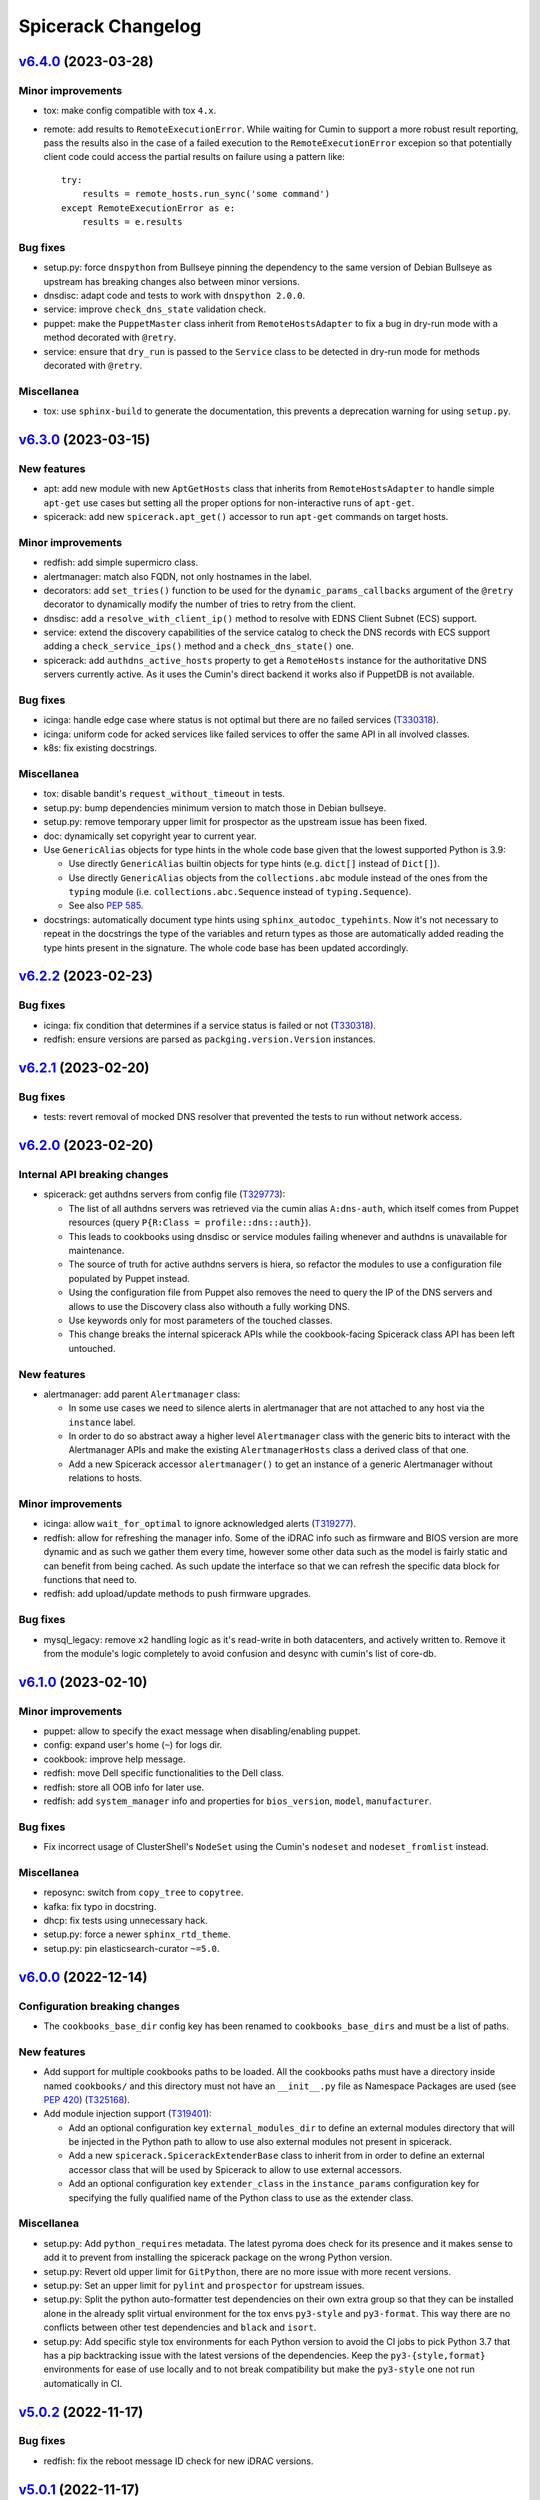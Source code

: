 Spicerack Changelog
-------------------

`v6.4.0`_ (2023-03-28)
^^^^^^^^^^^^^^^^^^^^^^

Minor improvements
""""""""""""""""""

* tox: make config compatible with tox ``4.x``.
* remote: add results to ``RemoteExecutionError``. While waiting for Cumin to support a more robust result reporting,
  pass the results also in the case of a failed execution to the ``RemoteExecutionError`` excepion so that potentially
  client code could access the partial results on failure using a pattern like::

      try:
          results = remote_hosts.run_sync('some command')
      except RemoteExecutionError as e:
          results = e.results

Bug fixes
"""""""""

* setup.py: force ``dnspython`` from Bullseye pinning the dependency to the same version of Debian Bullseye as
  upstream has breaking changes also between minor versions.
* dnsdisc: adapt code and tests to work with ``dnspython 2.0.0``.
* service: improve ``check_dns_state`` validation check.
* puppet: make the ``PuppetMaster`` class inherit from ``RemoteHostsAdapter`` to fix a bug in dry-run mode with
  a method decorated with ``@retry``.
* service: ensure that ``dry_run`` is passed to the ``Service`` class to be detected in dry-run mode for methods
  decorated with ``@retry``.

Miscellanea
"""""""""""

* tox: use ``sphinx-build`` to generate the documentation, this prevents a deprecation warning for using ``setup.py``.

`v6.3.0`_ (2023-03-15)
^^^^^^^^^^^^^^^^^^^^^^

New features
""""""""""""

* apt: add new module with new ``AptGetHosts`` class that inherits from ``RemoteHostsAdapter`` to handle simple
  ``apt-get`` use cases but setting all the proper options for non-interactive runs of ``apt-get``.
* spicerack: add new ``spicerack.apt_get()`` accessor to run ``apt-get`` commands on target hosts.

Minor improvements
""""""""""""""""""

* redfish: add simple supermicro class.
* alertmanager: match also FQDN, not only hostnames in the label.
* decorators: add ``set_tries()`` function to be used for the ``dynamic_params_callbacks`` argument of the ``@retry``
  decorator to dynamically modify the number of tries to retry from the client.
* dnsdisc: add a ``resolve_with_client_ip()`` method to resolve with EDNS Client Subnet (ECS) support.
* service: extend the discovery capabilities of the service catalog to check the DNS records with ECS support adding
  a ``check_service_ips()`` method and a ``check_dns_state()`` one.
* spicerack: add ``authdns_active_hosts`` property to get a ``RemoteHosts`` instance for the authoritative DNS servers
  currently active. As it uses the Cumin's direct backend it works also if PuppetDB is not available.

Bug fixes
"""""""""

* icinga: handle edge case where status is not optimal but there are no failed services (`T330318`_).
* icinga: uniform code for acked services like failed services to offer the same API in all involved classes.
* k8s: fix existing docstrings.

Miscellanea
"""""""""""

* tox: disable bandit's ``request_without_timeout`` in tests.
* setup.py: bump dependencies minimum version to match those in Debian bullseye.
* setup.py: remove temporary upper limit for prospector as the upstream issue has been fixed.
* doc: dynamically set copyright year to current year.
* Use ``GenericAlias`` objects for type hints in the whole code base given that the lowest supported Python is 3.9:

  * Use directly ``GenericAlias`` builtin objects for type hints (e.g. ``dict[]`` instead of ``Dict[]``).
  * Use directly ``GenericAlias`` objects from the ``collections.abc`` module instead of the ones from the ``typing``
    module (i.e. ``collections.abc.Sequence`` instead of ``typing.Sequence``).
  * See also `PEP 585`_.

* docstrings: automatically document type hints using ``sphinx_autodoc_typehints``. Now it's not necessary to repeat
  in the docstrings the type of the variables and return types as those are automatically added reading the type hints
  present in the signature. The whole code base has been updated accordingly.

`v6.2.2`_ (2023-02-23)
^^^^^^^^^^^^^^^^^^^^^^

Bug fixes
"""""""""

* icinga: fix condition that determines if a service status is failed or not (`T330318`_).
* redfish: ensure versions are parsed as ``packging.version.Version`` instances.

`v6.2.1`_ (2023-02-20)
^^^^^^^^^^^^^^^^^^^^^^

Bug fixes
"""""""""

* tests: revert removal of mocked DNS resolver that prevented the tests to run without network access.

`v6.2.0`_ (2023-02-20)
^^^^^^^^^^^^^^^^^^^^^^

Internal API breaking changes
"""""""""""""""""""""""""""""

* spicerack: get authdns servers from config file (`T329773`_):

  * The list of all authdns servers was retrieved via the cumin alias ``A:dns-auth``, which itself comes from Puppet
    resources (query ``P{R:Class = profile::dns::auth}``).
  * This leads to cookbooks using dnsdisc or service modules failing whenever and authdns is unavailable for
    maintenance.
  * The source of truth for active authdns servers is hiera, so refactor the modules to use a configuration file
    populated by Puppet instead.
  * Using the configuration file from Puppet also removes the need to query the IP of the DNS servers and allows to use
    the Discovery class also withouth a fully working DNS.
  * Use keywords only for most parameters of the touched classes.
  * This change breaks the internal spicerack APIs while the cookbook-facing Spicerack class API has been left
    untouched.

New features
""""""""""""

* alertmanager: add parent ``Alertmanager`` class:

  * In some use cases we need to silence alerts in alertmanager that are not attached to any host via the ``instance``
    label.
  * In order to do so abstract away a higher level ``Alertmanager`` class with the generic bits to interact with the
    Alertmanager APIs and make the existing ``AlertmanagerHosts`` class a derived class of that one.
  * Add a new Spicerack accessor ``alertmanager()`` to get an instance of a generic Alertmanager without relations to
    hosts.

Minor improvements
""""""""""""""""""

* icinga: allow ``wait_for_optimal`` to ignore acknowledged alerts (`T319277`_).
* redfish: allow for refreshing the manager info. Some of the iDRAC info such as firmware and BIOS version are more
  dynamic and as such we gather them every time, however some other data such as the model is fairly static and can
  benefit from being cached. As such update the interface so that we can refresh the specific data block for functions
  that need to.
* redfish: add upload/update methods to push firmware upgrades.

Bug fixes
"""""""""

* mysql_legacy: remove ``x2`` handling logic as it's read-write in both datacenters, and actively written to.
  Remove it from the module's logic completely to avoid confusion and desync with cumin's list of core-db.

`v6.1.0`_ (2023-02-10)
^^^^^^^^^^^^^^^^^^^^^^

Minor improvements
""""""""""""""""""

* puppet: allow to specify the exact message when disabling/enabling puppet.
* config: expand user's home (``~``) for logs dir.
* cookbook: improve help message.
* redfish: move Dell specific functionalities to the Dell class.
* redfish: store all OOB info for later use.
* redfish: add ``system_manager`` info and properties for ``bios_version``, ``model``, ``manufacturer``.

Bug fixes
"""""""""

* Fix incorrect usage of ClusterShell's ``NodeSet`` using the Cumin's ``nodeset`` and ``nodeset_fromlist`` instead.

Miscellanea
"""""""""""

* reposync: switch from ``copy_tree`` to ``copytree``.
* kafka: fix typo in docstring.
* dhcp: fix tests using unnecessary hack.
* setup.py: force a newer ``sphinx_rtd_theme``.
* setup.py: pin elasticsearch-curator ``~=5.0``.

`v6.0.0`_ (2022-12-14)
^^^^^^^^^^^^^^^^^^^^^^

Configuration breaking changes
""""""""""""""""""""""""""""""

* The ``cookbooks_base_dir`` config key has been renamed to ``cookbooks_base_dirs`` and must be a list of paths.

New features
""""""""""""

* Add support for multiple cookbooks paths to be loaded. All the cookbooks paths must have a directory inside named
  ``cookbooks/`` and this directory must not have an ``__init__.py`` file as Namespace Packages are used (see
  `PEP 420`_) (`T325168`_).

* Add module injection support (`T319401`_):

  * Add an optional configuration key ``external_modules_dir`` to define an external modules directory that will be
    injected in the Python path to allow to use also external modules not present in spicerack.
  * Add a new ``spicerack.SpicerackExtenderBase`` class to inherit from in order to define an external accessor class
    that will be used by Spicerack to allow to use external accessors.
  * Add an optional configuration key ``extender_class`` in the ``instance_params`` configuration key for specifying
    the fully qualified name of the Python class to use as the extender class.

Miscellanea
"""""""""""

* setup.py: Add ``python_requires`` metadata. The latest pyroma does check for its presence and it makes sense to add
  it to prevent from installing the spicerack package on the wrong Python version.
* setup.py: Revert old upper limit for ``GitPython``, there are no more issue with more recent versions.
* setup.py: Set an upper limit for ``pylint`` and ``prospector`` for upstream issues.
* setup.py: Split the python auto-formatter test dependencies on their own extra group so that they can be installed
  alone in the already split virtual environment for the tox envs ``py3-style`` and ``py3-format``. This way there are
  no conflicts between other test dependencies and ``black`` and ``isort``.
* setup.py: Add specific style tox environments for each Python version to avoid the CI jobs to pick Python 3.7 that
  has a pip backtracking issue with the latest versions of the dependencies. Keep the ``py3-{style,format}``
  environments for ease of use locally and to not break compatibility but make the ``py3-style`` one not run
  automatically in CI.

`v5.0.2`_ (2022-11-17)
^^^^^^^^^^^^^^^^^^^^^^

Bug fixes
"""""""""

* redfish: fix the reboot message ID check for new iDRAC versions.

`v5.0.1`_ (2022-11-17)
^^^^^^^^^^^^^^^^^^^^^^

Bug fixes
"""""""""

* redfish: add reboot message ID for new iDRAC versions.

Miscellanea
"""""""""""

setup.py: remove support from Python 3.7 and 3.8.
tox: remove support from Python 3.7 and 3.8.

`v5.0.0`_ (2022-11-10)
^^^^^^^^^^^^^^^^^^^^^^

Dependencies breaking changes
"""""""""""""""""""""""""""""

* Starting with Spicerack v5.0.0 the support for Python 3.7 and 3.8 is dropped. For now there are no breaking changes
  but it's not guaranteed to work with those versions anymore.

API breaking changes
""""""""""""""""""""

* constants: remove ``CORE_DATACENTERS`` constant:

  * Remove the constant from Spicerack as it's a duplicate of the one already present in ``wmflib``.
  * Convert all Spicerack code to use the same variable from ``wmflib``.
  * All the cookbooks have been already migrated to use the ``wmflib`` one.

Minor improvements
""""""""""""""""""

* ipmi: clarify that the target can also be an IP address. The ipmi module works the same as with a management FQDN.

Bug fixes
"""""""""

* netbox: update allowed state transitions:

  * As the way we use Netbox status is changed as part of the work in `T320696`_ and the ``staged`` status is not
    anymore used, update the allowed transitions based on the new `Server Lifecycle Diagram`_.

Miscellanea
"""""""""""

* mypy: remove upper limit and refactor mypy configuration to properly work with newer versions.

`v4.0.0`_ (2022-09-28)
^^^^^^^^^^^^^^^^^^^^^^

API breaking changes
""""""""""""""""""""

* redfish: use the management IP instead of FQDN to connect to the management console:

  * Some DELL hosts come with the ``idrac.webserver.HostHeaderCheck`` setting set to ``1``, that prevents to connect
    to the Redfish API unless the hostname is set in the configuration, creating a chicken and egg problem to automate
    the initial setup of the hosts.
  * To prevent this switch the whole module to use directly IPs for now. We might want to improve this later setting
    the hostname in the iDRAC settings and then switching to use the FQDN once that is configured, but because most of
    the automation will be already done by that time it's not clear if it would be a real win.
  * [BREAKING API] this changes the ``spicerack.Spicerack.redfish()`` signature to require a hostname instead of a
    management FQDN and also makes the username parameter optional, defaulting to use ``root``.
  * [BREAKING API] this changes the ``spicerack.redfish.Redfish`` class signature to require a hostname and management
    IP address instead of a single parameter with the FQDN. Although breaking, no cookbook usage should instantiate
    this class directly, but always via the above accessor.

Minor improvements
""""""""""""""""""

* icinga: add explicit support of the DRY-RUN mode (`T315537`_):

  * While the DRY-RUN compatibility of the ``icinga`` module was guaranteed by the ``remote`` module, there was a
    usage of the ``@retry`` decorator that wasn't able to detect when in DRY-RUN mode and accordingly reduce the
    number of retries.

* Bump ``pynetbox`` dependency to ``~= 6.6`` (`T310745`_).
* netbox: enable pynetbox threading (`T311486`_).

Miscellanea
"""""""""""

* doc: fix ``sphinx_checker`` script for Python 3.10.
* doc: add an example on how to use the ``TOX_SKIP_ENV`` environmental variable to run only certain tox environments
  when in development.
* doc: improve documentation of the ``CookbookBase`` classes usage.

`v3.2.1`_ (2022-08-31)
^^^^^^^^^^^^^^^^^^^^^^

Bug fixes
"""""""""

* elasticsearch_cluster: simplify routine to start masters last. Due to the multiple clusters an host can be a master
  in one instance and a child of another instance, bringing the process to a halt using the previous logic. The new
  logic returns all the hosts that are child for all instances first and after that the remaining ones that are
  master for at least one instance.
* peeringdb: minor fixes:

  * Make the ``Spicerack.peeringdb()`` accessor more flexible allowing the configuration file to miss non mandatory
    keys.
  * Add tests for the ``Spicerack.peeringdb()`` accessor.
  * Use empty string as default value for the token to avoid the ``Optional`` type.
  * Fix mypy ignore for type mismatch.
  * Fix various docstrings.

Miscellanea
"""""""""""

* CHANGELOG: fix typos and uniform format.

`v3.2.0`_ (2022-08-18)
^^^^^^^^^^^^^^^^^^^^^^

New features
""""""""""""
* peeringdb: add a new module to interact with the PeeringDB API.

Minor improvements
""""""""""""""""""

* elasticsearch_cluster: ensure to restart masters one at a time.

Miscellanea
"""""""""""

* flake8: move flake8's configuration all into ``setup.cfg``.

`v3.1.1`_ (2022-07-26)
^^^^^^^^^^^^^^^^^^^^^^

Bug fixes
"""""""""

* k8s: Increase retry value to prevent timeouts.

Miscellanea
"""""""""""

* Add support for python 3.10.

`v3.1.0`_ (2022-07-20)
^^^^^^^^^^^^^^^^^^^^^^

Minor improvements
""""""""""""""""""

* redfish: add support to check the reboot of the DELL iDRACs:

  * add a ``most_recent_member()`` method in the ``Redfish`` class to return the most recent message from an API reply
    with members from Dell.
  * add a ``last_reboot()`` method to the ``Redfish`` class to get the time of the last DELL iDRAC reboot.
  * add a ``wait_reboot_since()`` method to the ``Redfish`` class to poll until the DELL iDRAC comes back online after
    a reboot.

* redfish: add property for the ``HttpPushURI`` url, needed for pushing firmware to the DELL iDRACs.
* redfish: add a ``generation`` property to the ``Redfish`` class to represent the DELL iDRAC genration i.e.
  ``13`` == ``idrac8``, ``14`` == ``idrac9``, and allow us to implment workarounds for older generations.
* redfish: add a ``fqdn()`` getter property and ``__str__()`` method to the ``Redfish`` class:

  * When passing around a ``Redfish`` instance it's useful to know what host it represents as such add a getter for
    the FQDN property and update the ``__str__()`` metbod to also return the FQDN.

* k8s: Add ``KubernetesNode.taints`` propertry to return the taints of a node.
* k8s: Retry checks for expected pods on drain as in some cases (e.g. pods not catching ``TERM``) it might take a while
  for pods to actually terminate. Retry the check for expeced pods to reduce the chance for errors.
* k8s: Retry pod evictions on ``HTTP 429`` from API server:

  * An ``HTTP 429`` response from the API server means that the eviction is not currently allowed because of a
    configured ``PodDisruptionBudget`` or a API server rate limit was hit. Retry ``evict()`` calls in both cases 3
    times with exponential backoff.

* tests: reduce runtime by more than 80%:

  * The logging module setup performed in the ``spicerack._log.setup_logging()`` function is not automatically reset by
    pytest, leading to slowness in some tests, in particular those with a lot of output, for example due to a lot of
    retries.
  * Add a ``_reset_logging_module()`` funtion in the tests for the ``_log`` module that removes all exisiting filters
    and handlers to both the root and the IRC loggers.
  * Call the ``_reset_logging_module()`` function in the teardown of every test that directly or indirectly calls the
    ``spicerack._log.setup_logging()`` function.
  * This reduces the runtime of the unit tests by more than 80%, in my local environment for example it went from ~150s
    to ~25s for the 825 tests run.

Bug fixes
"""""""""

* redfish: better compare Dell SCP attributes:

  * When comparing Dell SCP attributes for the configuration, consider them identical if they are a comma-separated
    list both if the separator is just the comma or comma+space. Some versions of iDRAC return the values comma+space
    separated when getting the current configuration.

* tests: fix ``caplog`` usage:

  * Make sure to use ``caplog.at_level()`` every time the pytest caplog fixture is used to ensure the reliability of
    the test itself and to avoid altering the level for other tests.
  * Rename the ``argparse.py`` test cookbook to ``argparse_ok`` to prevent any conflict with the stdlib argparse
    module.

`v3.0.0`_ (2022-06-28)
^^^^^^^^^^^^^^^^^^^^^^

API breaking changes
""""""""""""""""""""

* ganeti: refactor the Ganeti module to support the new data model in Netbox:

  * With the new representation of Ganeti data in Netbox, the hardcoded matching between cluster names and Ganeti
    RAPI FQDN endpoint would not work anymore.
  * Refactor the module to gather the data directly from Netbox.
  * This requires the addition of a custom field ``ip_address`` for the virtualization cluster groups model that
    connects it to the Ganeti RAPI VIP "svc" DNS name that is assigned to the related IP address in Netbox.
    The custom field has been already added and populated in Netbox in production.
  * The main benefit is the removal of the hardcoded mapping between clusters and their groups (rows/racks).
  * Add a new ``get_cluster()`` and ``get_group()`` methods in the ``Ganeti`` class to get a new ``GanetiCluster``
    or ``GanetiGroup`` dataclass instances that represent the data required to identify the related resources.
  * Removed the hardcoded magic logic that mapped a row ``A`` to a Ganeti group ``row_A`` as we're moving away from
    row-level redundancy at the network layer towards a rack-level redundancy model. This allows to rename the Ganeti
    groups at anytime freely.

Minor improvements
""""""""""""""""""

* icinga: ensure that the downtime was applied (`T309447`_):

  * Add a ``wait_for_downtimed()`` method that polls the Icinga status to ensure that the hosts got downtimed.
  * Do this best effort, just logging a warning for now in case the downtime can't be verified.

Bug fixes
"""""""""

* redfish: make task polling work with older models that set the end time to Unix epoch at the task start.

Miscellanea
"""""""""""

* log: stop suppressing logging exceptions, that were silenced in the logging configuration.
* doc: fix intersphinx links.

`v2.6.0`_ (2022-06-07)
^^^^^^^^^^^^^^^^^^^^^^

Minor improvements
""""""""""""""""""

* redfish: Assume all ``GET`` and ``HEAD`` requests are read-only and anything else is potentally read-write.
* redfish: allow to submit tasks with ``DELETE`` as some Redfish REST API DELETE actions do submit jobs. The
  ``submit_task()`` method accepts an HTTP method different than ``POST`` now.
* netbox: update netbox to use internal discovery address as it got migrated from a public IP to the discovery
  infrastructure.

Miscellanea
"""""""""""

* doc: set default language as Sphinx 5.0+ requires language to not be None when warnings are treated as errors.
* pylint: remove unnecessary comments. The latest pylint has moved the ``no-self-use`` reported issue to an optional
  plugin. We don't need to enable it, hence removing the unnecessary comments.

`v2.5.0`_ (2022-05-26)
^^^^^^^^^^^^^^^^^^^^^^

API breaking changes
""""""""""""""""""""

* redfish: update signature of the ``request()`` method to support dynamic keyword arguments that will be passed
  directly to the requests library:

  * Although this breaks backward compatibility of the existing API for the ``request()`` method, it's not currently
    used directly anywhere and so it was deemed ok to not justify a new major release for this.
  * In particular the previous ``data`` parameter that was passed to requests's ``json`` parameter would now be passed
    to request's ``data`` parameter, so not being automatically converted to JSON. Existing calls have been modified to
    call ``requests()`` with a ``json`` parameter instead.

New features
""""""""""""

* service: add new module to expose Puppet's ``service::catalog``:

  * Add a new module to load the Puppet ``service::catalog`` hieradata structure into Spicerack.
  * Part of the abstractions allow to access in a more programmatic way the properties of a given service.
  * It also allow to ``depool``/``pool`` (and related context manager) a service in the DNS Discovery realm.
  * It also allow to ``downtime`` (and related context manager) a service in a given datacenter in Alertmanager.
  * See the `service module example usage`_.

Minor improvements
""""""""""""""""""

* reposync: improve git push error handling catching more possible git errors.
* ganeti: add a ``startup()`` method to startup a Ganeti VM (`T306661`_).
* ganeti: add ``set_boot_media()`` method to modify the instance boot media and change it between disk and network
  (PXE) (`T306661`_).
* ganeti: print the output of a Ganeti VM creation while it's being created so that it gets printed live and not at
  only at end.
* dhcp: add to the ``DHCPConfOpt82`` and ``DHCPConfMac`` classes a ``media_type`` parameter:

  * This new ``media_type`` parameter will allow use to easily choose PXE boot media other then the default debian
    installers. Specifically this will allow us to create cookbooks to test specific point releases as well as
    rescue and secure-wipe options.

Bug fixes
"""""""""

* mediawiki: Mediawiki APIs now are only listening only on HTTPS, call the siteinfo API in HTTPS.
* remote: increase the wait for reboot timeout (`T307260`_):

  * In some cases, in particular during reimages, the reboot time can take longer. Increase the limit for now as in most
    cases this will not change anything as the check will succeed way before the timeout.

Miscellanea
"""""""""""

* tests: fix yaml file indentation.
* documentation: fix typo.
* setup.py: mark the module as typed so that mypy can type check calls in other tools that are importing this library.

`v2.4.1`_ (2022-04-12)
^^^^^^^^^^^^^^^^^^^^^^

Minor improvements
""""""""""""""""""

* elasticsearch_cluster: don't wait for green on first node.
* alertmanager: improve downtime:

  * Allow to pass hosts with already a specific port. If the port is present no port-related regex is added, if the
    port is not present the port-related regex will be automatically added.
  * Optimize the regex adding just once the port regex at the end if all hosts don't have the port specified.
  * Add a matchers parameter to the ``downtime()`` and ``downtimed()`` methods to allow to perform additional filtering
    adding additional matchers.
  * Raise an error in case an additional matcher is trying to target the instance property.

Bug fixes
"""""""""

* alertmanager: fix downtime:

  * Fix the way the matchers for the silence are created. Because AlertManager and Prometheus will evaluate all
    matchers in AND, we can only add one single matcher for the instance property, that has to match all given hosts,
    as opposed to the current implementation that was adding one matcher per host.

`v2.4.0`_ (2022-04-04)
^^^^^^^^^^^^^^^^^^^^^^

New features
""""""""""""

* k8s: add a new module with initial support for Kubernetes that supports draining a node (`T300879`_).
* spicerack: add a new ``Spicerack.thanos()`` accessor to get an instance of ``wmflib.prometheus.Thanos``.
* ipmi: add a ``remove_boot_override()`` method to clear any BIOS boot parameter override because some hosts don't
  automatically clear that after a reboot.

Minor improvements
""""""""""""""""""

* ipmi: improve the ``force_pxe()`` method changing the way it sets the Force PXE bit in the BIOS boot parameters to
  force the reset of the valid flag after a reboot and consider the valid flag as harmless anyway (`T304434`_).

Miscellanea
"""""""""""

* pylint: fix newly reported issue.

`v2.3.3`_ (2022-03-17)
^^^^^^^^^^^^^^^^^^^^^^

Minor improvements
""""""""""""""""""

* reposync: don't catch the ``RepoSyncNoChangeError`` allowing the calling cookbook to decide what to do in case of
  no changes in the repository.
* reposync: add a ``force_sync()`` method to perform a force push from the local repository to all remotes.

`v2.3.2`_ (2022-03-10)
^^^^^^^^^^^^^^^^^^^^^^

Bug fixes
"""""""""

* alertmanager: add missing support for dry-run mode.
* reposync: make tests run quicker:

  * Some tests were using ``192.0.2.1`` as a git remote, that doesn't fail immediately, at least on macOS. Replace it
    with a non-existent local path.

`v2.3.1`_ (2022-03-10)
^^^^^^^^^^^^^^^^^^^^^^

Minor improvements
""""""""""""""""""

* spicerack: make ``http_session`` more flexible:

  * Instead of updating the signature with the new parameters available in wmflib, relax the signature here in
    spicerack and delegate to wmflib what are the accepted parameters.

Bug fixes
"""""""""

* alertmanager: do not retry on HTTP 500 responses:

  * The Alertmanager API can respond with an HTTP Status Code of 500 on some requests with a valid JSON response,
    although there was no server error (i.e. trying to delete an already deleted silence).
  * Do not retry on 500 responses, allowing requests to get a proper response and then let the module itself decide
    what to do based on the content of the response.

`v2.3.0`_ (2022-03-09)
^^^^^^^^^^^^^^^^^^^^^^

Minor improvements
""""""""""""""""""

* alertmanager: catch the already deleted silence error (`T293209`_):

  * The Alertmanager API, when trying to delete an existing silence, returns 500 with a JSON string message in the
    case of an already expired or deleted silence.
  * On delete, catch the exception and just log a warning message in case the silence has been already deleted / is
    already expired.
  * In orther to achieve this, change the ``AlertmanagerError`` exception to accept an optional parameter with the API
    response object.

* elasticsearch_cluster: load the configuration from a yaml file, remove the hardcoded one (`T278378`_).

Miscellanea
"""""""""""

* spicerack: use the private property for the config dir within the class, for coherence.

`v2.2.0`_ (2022-03-08)
^^^^^^^^^^^^^^^^^^^^^^

New features
""""""""""""

* alertmanager: introduced a new module to manage resources on AlertManager (`T293209`_):

  * It has an ``AlertmanagerHosts`` class that currently supports creating a silence (downtime in Icinga terminology)
    and removing it given its ID. It also provides a context manager to perform the silence similarly to the icinga
    module.

* alerting: introduced new alerting module with an ``AlertingHosts`` class as a wrapper around the ``IcingaHosts`` and
  ``AlertmanagerHosts`` classes so that the same actions are performed on both instances.
* spicerack: add accessors for the new ``AlertmanagerHosts`` and ``AlertingHosts`` classes as ``alertmanager_hosts``
  and ``alerting_hosts`` respectively. The preferred way is to use the ``alerting_hosts`` accessor so that actions like
  the downtime are performed on both systems.

Bug fixes
"""""""""

* redfish: fix the default value for the ``allow_new_attributes`` parameter of ``RedfishDell.scp_dump()``.

`v2.1.0`_ (2022-03-03)
^^^^^^^^^^^^^^^^^^^^^^

New features
""""""""""""

* reposync: add new module to manage syncing of automatically generated repositories.

Minor improvements
""""""""""""""""""

* redfish: ``DellSCP``, allow creation of new entities:

  * So far the ``DellSCP`` class allowed only to modify existing attributes in existing components.
  * When dealing with a ``DellSCP`` configuration, there are cases in which it might be necessary to create attributes
    that do not exist in the current configuration. For example when changing the boot mode between ``Bios`` and
    ``Uefi`` a long list of attributes disappear/appear in the configuration.
  * To allow this use case an ``allow_new_attributes`` keyword only parameter has been added to the constructor to
    explicitly allow new attributes, keeping the existing behaviour of typo-protection if that is not passed.
  * Another possible use case is to start from a configuration and create a components section from scratch.
  * To allow this use case an ``empty_components()`` method was added that, while keeping the rest of the configuration
    intact, empties the existing components and from there allows to set new attributes, transparently creating any
    missing component.
  * Add the ``allow_new_attributes`` parameter to ``RedfishDell.scp_dump()`` to enable this new feature when dumping a
    configuration.

Bug fixes
"""""""""

* dhcp: fix lowercase serial tag matching.

Miscellanea
"""""""""""

* setup.py: temporary limit redis library:

  * The latest ``redis`` release v4.1.4 creates some dependency issue, for now limit the upper version as we're anyway
    using v3 in production as that's the version up to Debian Bullseye.

* setup.py: upper limit for black:

  * On Debian bullseye ``elastcisearch-curator`` latest release dependencies have a conflict with black's dependencies
    and it's not possible to put an upper limit to ``elastcisearch-curator`` because previous version don't build
    properly on Bullseye from pip (the debian package version of it has a patch to override its dependency constraints).
  * To prevent conflicts force an upper limit on the black version for now.

* bandit: ignore hardcoded password in tests:

  * Ignore the ``B105:hardcoded_password_string`` and ``B106:hardcoded_password_funcarg`` checks in test directories.
  * Removed related #nosec comments unnecessary now.

* prospector: ignore deprecation message:

  * The latest ``prospector`` issues a deprecated message for the ``pep8`` and ``pep257`` tools that have been renamed
    to ``pycodestyle`` and ``pydocstyle`` respectively. The new names are incompatible with ``prospector < 1.7.0``,
    so for now keep the old names and disable the deprecation warning.

`v2.0.0`_ (2022-02-15)
^^^^^^^^^^^^^^^^^^^^^^

API breaking changes
""""""""""""""""""""

* management: removed module, it was deprecated in v1.0.0.

New features
""""""""""""

* spicerack: allow to execute another cookbook from within a cookbook:

  * Add the capability from within a cookbook to call another cookbook with custom parameters using the
    ``run_cookbook()`` method in the Spicerack class.
  * The called cookbook will be executed with the same global options with which the current cookbook is running with
    and will log in the same file of the current cookbook run.

Minor improvements
""""""""""""""""""

* redfish: better support of parsing JSON responses (`T299123`_):

  * In some older Dell servers the Redfish API sometimes replies with different casing for the ``MessageId`` key, like
    ``MessageID``.
  * It's also possible that Oem custom messages are reported in the same replies with a different structure.
  * Skip the Oem messages and try both keys cases when parsing the reply.

* redfish: improve support for DRY-RUN mode:

  * In DRY-RUN mode allow read-only requests to be performed (only GET and HEAD) but return a dummy successful
    responses in case of an exception raised by requests (timeout, connection error, etc).
  * In DRY-RUN mode don't allow read-write requests and return a successful dummy response instead.
  * In various methods return a dummy response in DRY-RUN mode.

* dhcp: case-insensitive match of the serial number for the Dell management DHCP requests:

 * When matching the serial number in the DHCP request for the management interfaces of Dell servers, match them in a
   case-insensitive way because the data sent varies between hosts (``idrac-ABC1234`` or ``iDRAC-ABC1234``).

Miscellanea
"""""""""""

* setup.py: the latest v2.2.0 release of dnspython is generating mypy issues, temporarily put an upper limit to it.
* spicerack: adapt type hint to the latest wmflib release.

`v1.1.1`_ (2021-12-22)
^^^^^^^^^^^^^^^^^^^^^^

Minor improvements
""""""""""""""""""

* redfish: tell if any change was made in ``DellSCP`` instances:

  * When updating a ``DellSCP`` configuration with the ``set()`` or ``update()`` method, return ``True`` if the config
    was actually changed, ``False`` if it had already the correct value(s).

Bug fixes
"""""""""

* dhcp: fix file removal check in dry-run mode.

`v1.1.0`_ (2021-12-16)
^^^^^^^^^^^^^^^^^^^^^^

New features
""""""""""""

* spicerack.redfish: add new module with support for Redfish API:

  * Add a new redfish module that allows to interact with the Redfish API. As Redfish implementation differs
    sensibly between vendors, there are some basic functionalities in the ``Redfish`` class and then there is a
    ``RedfishDell`` class for Dell-specific functionalities.
  * At the moment the only supported vendor is Dell (hence the hardcoded ``RedfishDell`` call in
    ``Spicerack.redfish()``.

* spicerack: add a ``management_password`` property getter to access the cached management password. If the cache is
  empty the password will be asked to the user.

Minor improvements
""""""""""""""""""

* ganeti: add new Ganeti clusters in the new site ``drmrs``.

Bug fixes
"""""""""

* ipmi: when running an IPMI command that contains sensitive data, allow to hide the sensitive data from the logs and
  the outputs.
* ganeti: fix up row configuration for ganeti test cluster.
* dhcp: fix missing semicolon in DHCP config.
* remote: intercept bad uptimes in ``wait_reboot_since()``.

  * In some cases the uptime method could fail to parse the host uptime, for example during a shutdown of a system
    where the login might be prevented to the host.
  * Make sure that the ``wait_reboot_since()`` method catches those errors too and retries.

Miscellanea
"""""""""""

* Adopt ``pathlib.Path`` instead of the ``os`` and ``os.path`` functions across the project to modernize it following
  current best practices.
* administrative: add examples to the documentation and documentation for the special method ``__str__``.
* pylint: fix newly reported issues.

`v1.0.6`_ (2021-10-21)
^^^^^^^^^^^^^^^^^^^^^^

New features
""""""""""""

* dhcp: add support for MAC address based config (`T269855`_):

  * Add support for MAC address based configuration snippets to be used in the automation for Ganeti VMs instead of
    using DHCP Option 82 as the MAC address is retrieved from Ganeti API.
  * The MAC address is validated to ensure has the format accepted by the DHCP server.
  * Consolidate the filename path for both DHCP Option 82 and MAC address based configuration to be in the same
    directory, dependent only by the TTY settings as there is no other difference between the two and it allows to
    prevent duplicated snippets for the same hostname in different directories as the library checks that the file
    doesn't exists before creating it.
  * Consolidate the defult string representation implementation of the DHCPConfiguration derived classes into the
    abstract parent one because they are all the same. Define a class property ``_template`` as part of the
    ``DHCPConfiguration`` class API.

Minor improvements
""""""""""""""""""

* mediawiki: add a ``get_primary_dc()`` method that returns the primary/active datacenter.
* kafka: docstrings minor improvements.

Miscellanea
"""""""""""

* changelog: fix typo in previous entry.

`v1.0.5`_ (2021-10-12)
^^^^^^^^^^^^^^^^^^^^^^

New features
""""""""""""

* kafka: add a new ``kafka`` module with the following capabilities (`T291681`_):

  * transferring of offsets between consumer groups and clusters approximating offsets based on timestamp.
  * approximating and seeking offsets based on user provided timestamps.

Minor improvements
""""""""""""""""""

* icinga: add ``recheck_failed_services()`` method to force a recheck of services which are in failed state.

Bug fixes
"""""""""

* puppet: get only the last line of output in ``PuppetHosts.get_ca_servers()`` to ignore spurious output that might be
  present in some environments.

`v1.0.4`_ (2021-10-06)
^^^^^^^^^^^^^^^^^^^^^^

New features
""""""""""""

* dhcp: use IP address instead of DNS name:

  * Given that all the required data comes from Netbox there is no point to depend on the DNS when generating the DHCP
    snippets, require to pass the IPv4 instead of the FQDN.
  * Renamed ``fqdn`` parameter to ``ipv4`` in the ``DHCPConfOpt82`` class.
  * Renamed ``ip_address`` parameter to ``ipv4`` in the ``DHCPConfMgmt`` class.
  * Although technically this is an API change, the whole module is new and still unused except from the experimental
    reimage cookbook, hence not considering it as a breaking change for the semantic versioning.

Minor improvements
""""""""""""""""""

* remote: reduce wait time for reboot to 20 minutes.

`v1.0.3`_ (2021-09-28)
^^^^^^^^^^^^^^^^^^^^^^

Bug fixes
"""""""""

* dhcp: fix typo in opt82 file path.

`v1.0.2`_ (2021-09-27)
^^^^^^^^^^^^^^^^^^^^^^

Minor improvements
""""""""""""""""""

* dhcp: always require to se the OS version when instantiating a ``DHCPConfOpt82`` instance. Although technically this
  is an API change, the whole module is new and still unused, hence not considering it as a breaking change.
* remote, puppet: reduce logging verbosity.

Bug fixes
"""""""""

* ganeti: use ``--force`` option in shutdown method when calling ``gnt-instance shutdown`` to work with all states a
  VM can be in.
* puppet: fix check exception inheritance to the correct ``SpicerackCheckError``.

`v1.0.1`_ (2021-09-23)
^^^^^^^^^^^^^^^^^^^^^^

Minor improvements
""""""""""""""""""

* remote: refactor ``wait_reboot_since()``:

  * As the check for uptime is currently either returning a value for all hosts or raising an exception, remove the
    existing logic to check for a partial result as that can't happen.
  * Catch instead the error and re-raise a check exception with a clear message.
  * Also round the printed value of the uptime and the time against which it's checked to 2 decimal values for more
    readability.

Miscellanea
"""""""""""

* setup.py: limit elasticsearch max version:

  * The latest 7.15.0 release has started to deprecate things for the upcoming 8.0.0 release, and mypy started
    complaining about some return types.
  * Instead of fixing the signatures to be compatible with both versions put a max version limit for now, we'll deal
    with the upgrade when the time will come, Debian most recent version is 7.1.0.

`v1.0.0`_ (2021-09-22)
^^^^^^^^^^^^^^^^^^^^^^

API breaking changes
""""""""""""""""""""

* remote: remove ``RemoteHosts.init_system()`` method:

  * As systemd is used by all hosts and this method is not used in any cookbook, remove it completely as it's no longer
    needed.

New features
""""""""""""

* remote: add support to enable/disable Cumin output:

  * Add support to suppress Cumin's output and progress bars independently to the ``RemoteHosts`` and
    ``LBRemoteCluster`` classes.
  * Add a ``print_output`` and ``print_progress_bars`` boolean parameters to ``run_sync()``, ``run_async()`` and
    ``run()`` methods to independently print Cumin's output and progress bars respectively.
  * Add a simplified ``verbose`` parameter to the more higher level methods ``restart_services()`` and
    ``reload_services()`` that when set to ``False`` will suppress both output and progress bars at once.
  * Add just the ``print_progress_bars`` parameter for the high level methods ``wait_reboot_since()`` and ``uptime()``.
  * All the new parameters default to ``True`` right now to keep the existing behaviour, to be changed to ``False`` in
    a future release.

Minor improvements
""""""""""""""""""

* icinga: reduce verbosity of Cumin's output, taking advantage of the new parameters to control the output of Cumin's
  commands.
* puppet: reduce verbosity of Cumin's output, taking advantage of the new parameters to control the output of Cumin's
  commands.
* dhcp: reduce verbosity of Cumin's output, taking advantage of the new parameters to control the output of Cumin's
  commands.

Bug fixes
"""""""""

* ipmi: improve dry-run mode for ``force_pxe()``:

  * When ``force_pxe()`` can't verify that the next boot will indeed be via PXE it raises an exception. Convert that
    into a warning logging message when in DRY-RUN mode to let the cookbooks continue the DRY-RUN.

Miscellanea
"""""""""""

* versioning: moving Spicerack releases to a semantic versioning schema.
* management: deprecate the ``Management`` class:

  * As its only purpose was to get the management FQDN of a host, given that the same functionality is now provided
    by the netbox module via the ``NetboxServer`` class and its ``mgmt_fqdn`` and ``asset_tag_fqdn`` properties,
    deprecate the class for a subsequent removal.

* confctl: fix example code in docstring.
* pylint: fix newly reported issues.
* docs: add how to contribute section.

`v0.0.59`_ (2021-09-09)
^^^^^^^^^^^^^^^^^^^^^^^

API breaking changes
""""""""""""""""""""

* ipmi: refactor class signature:

  * API breaking change, but the ``Spicerack.ipmi()`` accessor is used only in the ``sre.hosts.decommission`` and
    ``sre.hosts.ipmi-password-reset cookbooks``, so it should be trivial to change both at once.
  * Convert the IPMI class to require the FQDN of the management console to target, to avoid the need to pass that
    around both from the client and internally in the class.
  * The caching of the management password is done transparently by the ``Spicerack.ipmi()`` accessor to avoid the
    anoyance of being asked the management password for each host.

* dhcp: small refactor (the module is still unused):

  * Rename ``switch_port`` to ``switch_iface`` to avoid confusions.
  * Rename the context manager from ``dhcp_push()`` to ``config()`` as it's more natural to use:
    ``with dhcp.config(my_config): # do something``.
  * Simplify formatting of templates, added ignores to vulture for false positives
  * Add constructor documentation to the dataclasses.

* icinga: remove the deprecated ``Icinga`` class:

  * The Icinga class has been deprecated for a while now and it's time to remove it completely. No cookbook is using
    it anymore.

New features
""""""""""""

* remote: add support for the installer key:

  * When instantiating a ``remote()`` instance, allow to pass a new parameter ``installer``, defaulted to ``False``,
    that when ``True`` will use the special installer key for the remote instances that allow to connect to the
    Debian installer environment or a freshly installed host prior to its first Puppet run.

* ipmi: add status and reboot capabilities:

  * Add a new method ``power_status()`` that returns the current power status and is also used by the existing
    ``check_connection()`` method.
  * Add a new method ``reboot()`` to issue an IPMI power on or power cycle, based on the current status of the device.

* netbox: add getter ``asset_tag_fqdn`` for the asset tag mgmt FQDN property.
* icinga: add ``downtime_services()`` and ``remove_service_downtimes()`` and also a ``services_downtimed()`` context
  manager to allow to downtime only the host services that matches the given regex.

Minor improvements
""""""""""""""""""

* puppet: minor improvements:

  * Return the results from the ``Puppet.first_run()`` method to allow to save it to a file like the current reimage
    script does.
  * Add an accessor for the ``master_host`` property in the ``PuppetMaster`` class as this is created and instantiated
    by Spicerack and was hidden from the user of the API.

* decorators: migrate to the wmflib version of ``@retry`` (`T257905`_):

  * Use the wmflib version of ``@retry`` while keeping the dry-run awareness and default to catching ``SpicerackError``
    instead of ``WmflibError`` like the pre-exsiting version was doing.

Miscellanea
"""""""""""

* code style: migrate all the usage of string ``format()`` to f-strings.
* pylint: addressed newly reported pylint issues and removed unnecessary disable comments.
* prospector: disable ``E203`` for pep-8 over black.
* code style: if there are no local modifications check last commit instead of not checking anything.

`v0.0.58`_ (2021-08-25)
^^^^^^^^^^^^^^^^^^^^^^^

New features
""""""""""""

* Class API: add ``rollback()`` method

  * Add a new ``rollback()`` method to the ``CookbookRunnerBase`` base class that by default does nothing.
  * The method is called by Spicerack when a cookbook exits with a non-zero exit code or raises an un-caught exception.
  * This allows cookbooks to define their own cleanup strategy in case of errors, for example to restore a previously
    coherent state.
  * Any exception raised by the ``rollback()`` method will be caught and logged by Spicerack with its original exit
    code and will then exit with a reserved exit code for a failed rollback.

Minor improvements
""""""""""""""""""

* mediawiki: remove cron-specific maintenance implementation details, replaced by systemd timers (`T289078`_).

Bug fixes
"""""""""

* icinga: use shlex to quote the command string for bash (`T288558`_):

  * This fixes the downtiming that would fail if the admin reason contains an apostrophe, due to lack of escaping.

* mediawiki: ignore php-fpm when stopping cronjobs (`T285804`_):

  * On mwmaint, php-fpm is used to serve noc.wikimedia.org so we want to keep it running even when stopping cronjobs.

`v0.0.57`_ (2021-08-02)
^^^^^^^^^^^^^^^^^^^^^^^

Minor improvements
""""""""""""""""""

* dnsdisc: improved message logged explicitely saying what was checked and what didn't match when checking that a
  discovery record has been updated (`T285706`_).
* icinga: adapt to the newer API of the ``icinga-status`` output.
* icinga: write directly to the Icinga command file instead of calling the ``icinga-downtime`` wrapper script where
  it was used so that the whole module now interacts directly with the Icinga command file. This opens up the route
  for further improvements (`T285803`_).
* ganeti: add ganeti test cluster to the possible Ganeti locations (`T286206`_).
* mysql_legacy: re-add ``x2`` database section and add support for active/active core sections (`T285519`_):

  * ``get_core_dbs()`` now supports excluding sections from its cumin query. All of the functions that call it in
    the context of setting the database read-only or read-write will now exclude sections listed in
    ``ACTIVE_ACTIVE_SECTIONS``.

Bug fixes
"""""""""

* puppet: when regenerating the client certificate, do not rely on the exit code of the Puppet command as it might be
  misleading. It already relies on successfully finding the certificate fingerprint.

Miscellanea
"""""""""""

* tox: remove ``flake8-import-order`` plugin as dependency now that the import order is ensured by ``black`` and
  ``isort``.

`v0.0.56`_ (2021-06-26)
^^^^^^^^^^^^^^^^^^^^^^^

Bug fixes
"""""""""

* mediawiki: reverted the change of v0.0.55 to make siteinfo API request over HTTPS.
* mediawiki: remove unnecessary and broken disable of systemd timers added in version v0.0.55.
* mysql_legacy: reverted the change of v0.0.49 to add the new ``x2`` database core section (`T285519`_).

`v0.0.55`_ (2021-06-24)
^^^^^^^^^^^^^^^^^^^^^^^

API breaking changes
""""""""""""""""""""

* mediawiki: Update cronjob code now that most are systemd timers:

  * Removed ``check_cronjobs_enabled()``.
  * Renamed ``stop_cronjobs()`` to ``stop_periodic_jobs()``.
  * Added ``check_periodic_jobs_disabled()``, ``check_periodic_jobs_enabled()`` and
    ``check_systemd_timers_enabled()``.

Bug fixes
"""""""""

* mediawiki: Make siteinfo API request over HTTPS.

`v0.0.54`_ (2021-06-21)
^^^^^^^^^^^^^^^^^^^^^^^

API breaking changes
""""""""""""""""""""

* icinga: rename some ``IcingaHosts`` methods:

  * This is an API breaking change, but the newly introduced ``IcingaHosts`` API is not yet used widely, just one
    Cookbook uses it so far.
  * Rename some methods of the ``IcingaHosts`` class to be more dry and explicit. Namely:
    * ``hosts_downtimed`` -> ``downtimed`` (context manager)
    * ``downtime_hosts`` -> ``downtime``
    * ``host_command`` -> ``run_icinga_command``

`v0.0.53`_ (2021-06-10)
^^^^^^^^^^^^^^^^^^^^^^^

Bug fixes
"""""""""

* icinga: use bash wrapper to allow sudo in the ``IcingaHosts`` class.

Miscellanea
"""""""""""

* doc: use ``add_css_file()`` instead of ``add_stylesheet()``.
* doc: fix parameter type in docstring.

`v0.0.52`_ (2021-05-06)
^^^^^^^^^^^^^^^^^^^^^^^

New features
""""""""""""

* dhcp: Add module for manipulating dynamic DHCP entries on target data centers and restarting the DHCP server
  (`T269855`_).
* icinga: pass ``verbatim_hosts`` option to the ``icinga-status`` script when using verbatim Icinga hostnames that
  are not real hosts.

Bug fixes
"""""""""

*  netbox: fix check for server role:

  * The physical devices and virtual machines objects in Netbox have different names for the role property
    (``device_role`` vs ``role``). Use the correct property each time.

* icinga: fix typo in docstring.

`v0.0.51`_ (2021-05-04)
^^^^^^^^^^^^^^^^^^^^^^^

Minor improvements
""""""""""""""""""

* dnsdisc: do not configure DNS resolver. As the module is injecting the nameservers of the authoritative DNS, do not
  let the DNS module auto-configure itself with ``/etc/resolv.conf``.

Bug fixes
"""""""""

* tests: fix mock of the DNS module that was not in some cases properly mocked and the tests were relying on a properly
  configured ``/etc/resolv.conf``.

`v0.0.50`_ (2021-05-04)
^^^^^^^^^^^^^^^^^^^^^^^

Dependencies breaking changes
"""""""""""""""""""""""""""""

* setup.py: relax elasticsearch dependencies:

  * In order to be able to build spicerack for Debian bullseye that ships ``python3-elasticsearch`` ``7.1.0`` and
    ``python3-elasticsearch-curator`` ``5.8.1``, relax the related dependency constraints in ``setup.py``.
  * Elasticsearch requires to bump the version above the suggested compatibility matrix, we'll test if all works as
    expected. See the `elasticsearch compatibility matrix`_.
  * Elasticsearch curator matches upstream compatibility matrix, see the `elasticsearch curator compatibility matrix`.
  * As Spicerack is released via debian packages this will not affect the buster builds.

API breaking changes
""""""""""""""""""""

* netbox: improve ``as_dict()``:

  * Instead of calling ``serialize()`` for the conversion to dictionary, just calling ``dict()`` on the object gives a
    more useful representation of the object because all the nested properties are converted to string or
    sub-dictionaries with useful values instead of just the IDs.
  * As a result any usage of ``as_dict()`` that relied on the format of specific fields might break. At the moment no
    cookbook is using it.
  * See also the "Casting the object as a dictionary" example in `pynetbox.core.response.Record`_.

New features
""""""""""""

* netbox: add ``NetboxServer`` class:

  * Add a ``NetboxServer`` class in the netbox module to give a higher level abstraction across physical servers and
    virtual machines.
  * This is particularly useful to finally have an authoritative way to convert a hostname into a FQDN or get the
    managment FQDN of a host given its hostname (`T240176`_).
  * The class also allow to update the device status only if it's a physical host and the status transition is approved.
  * Those new features will be used by the cookbook that will replace the reimage script and then the current usage of
    some of the existing methods in the ``Netbox`` class should be converted to use this class instead.

* icinga: add new ``IcingaHosts`` class (`T277740`_):

  * Implements the TODO that wanted to move the ``Icinga`` class into a class that is initialized with the target hosts
    so that it's not necessary anymore to pass them to each method.
  * Keep the existing ``Icinga`` class for now, but mark it as deprecated, both in the documentation of
    ``spicerack.Spicerack.icinga()`` and ``icinga.Icinga()`` and emit also a ``DeprecationWarning`` when instantiated.
    It will be removed in the next release once all the cookbooks have been migrated to the new
    ``spicerack.Spicerack.icinga_hosts()`` accessor.
  * Move the detection of the Icinga command file to its own class to allow to cache it across different instances,
    making the instantiation of multiple ``IcingaHosts`` class free after the first one.
  * Allow to manage also non-servers that are defined as Icinga hosts passing the ``verbatim_hosts`` parameter, that
    will not extract the hostname from the given hosts assuming that they are already FQDNs.

* toolforge.etcdctl: Allow getting the cluster health. This opens up being able to wait/stop if the cluster status is
  not what's expected when doing operations (`T276338`_).

Minor improvements
""""""""""""""""""

* icinga: use a bash command wrapper to allow sudo, otherwise the echo command will fail to output to the file.
* icinga: use a sudo-friendly command to detect the Icinga ``command_file``.
* netbox: improve ``as_dict()``:

  * Instead of calling ``serialize()`` for the conversion to dictionary, just calling ``dict()`` on the object gives a
    more useful representation of the object because all the nested properties are converted to string or
    sub-dictionaries with useful values instead of just the IDs.
  * See also the "Casting the object as a dictionary" example in `pynetbox.core.response.Record`_.

Bug fixes
"""""""""

* remote: fix ``use_sudo`` on ``split()``.
* netbox: fix object type returned for status. The status should be returned as string and not as a Netbox object.
* doc: add documentation for the toolforge package.
* doc: remove obsolete configuration.
* setup.py: add missing tag for Python 3.9, already supported.
* tests: fix pip backtracking separating the prospector tests into its own virtualenv.
* tests: fix format checking:

  * If no Python files were modified at all, the latest isort would bail out. Skipping the checks if no Python files
    were modified at all.

* doc: fix documentation checker for sub-packages:

  * The existing checker was assuming a flat space of modules inside spicerack, while now we have also subpackages.
    Adapt the checker to detect those too.
  * Convert file operations to pathlib.

Miscellanea
"""""""""""

* doc: move ClusterShell URL to HTTPS.
* netbox: refactor unit tests.

`v0.0.49`_ (2021-03-04)
^^^^^^^^^^^^^^^^^^^^^^^

API breaking changes
""""""""""""""""""""

* icinga: changed the type for the ``hosts`` parameter in the ``get_status()`` method from
  ``spicerack.typing.TypeHosts`` to ``cumin.NodeSet``.

New features
""""""""""""

* icinga: add ``Icinga.wait_for_optimal()`` method to pause while hosts converge to an optimal state.
* puppet: add ``Puppet.get_ca_servers()`` method to retrieve the configured Puppet ``ca_server`` on the target hosts.
* remote: allow prepending every command to execute on the target hosts with sudo. This is a first temporary iteration
  until Cumin will support it natively.
* toolforge.etcdctl: add new toolforge package with an etcdctl module to run etcdctl commands and retrieve a parsed
  output. Focused on etcd member management only for now (`T267412`_).

Minor improvements
""""""""""""""""""

* config: allow to use paths relative to the user's ``$HOME`` directory expanding ``~``.
* logging: improve logging format:

  * Add the ``DRY-RUN`` prefix also to file logs to allow to distinguish dry-run executions from the real ones just
    looking at the logs.
  * Improve the execute cookbook log message including the whole arguments so that it includes also the global args
    such as ``verbose`` and ``dry-run``.

* remote: ``RemoteHosts.wait_reboot_since()`` is now using a constant backoff. Previously, a linear backoff with a base
  delay of 10 seconds was used. Since we do expect the reboot of a server to take some time, by the time the server has
  rebooted, the retry interval has already grown to multiple minutes. A constant backoff should be appropriate
  and should increase the reactivity of this check significantly.
* mysql_legacy.py: Add the new ``x2`` database core section (`T269324`_).

Bug fixes
"""""""""

* cookbooks: force the title to be one line. When reading the title from the cookbooks, pick only the first line to
  prevent the UI to be cluttered by a title erroneously set to multi-line.
* tox: fix for when the system setuptools is too old.
* elasticsearch_cluster: Revert the return the cluster name in ``ElasticsearchCluster.__str__`` change added in
  ``v0.0.32``.
* remote: fix pylint typing confusion.

Miscellanea
"""""""""""

* gitignore: add vim swap files.
* tests: temporary force ``mypy`` upper version to avoid a regression in release 0.800.
* tests: tox, enable python 3.9 support.
* code style: introduced ``black`` and ``isort`` as autoformatters (`T211750`_).
* documentation: add a development page to highlight how the code is formatted and how to integrate the code formatters
  with an editor/IDE or in the git workflow (`T211750`_).
* git: allow exclude code auto formatters refactor commit from git blame adding the ``.git-blame-ignore-revs`` file.

`v0.0.48`_ (2021-01-18)
^^^^^^^^^^^^^^^^^^^^^^^

Bug fixes
"""""""""

* logging: fix base path and name to setup logging.

  * In the recent refactor to the new APIs, the paths passed to the setup_logging function were not anymore correct.
    Now that the cookbook items have a proper Spicerack-formatted path and name, use them directly.

`v0.0.47`_ (2021-01-13)
^^^^^^^^^^^^^^^^^^^^^^^

API breaking changes
""""""""""""""""""""

* Use newly migrated code from wmflib:

  * Some additional functionalites were moved to wmflib (>= 0.0.5), remove the duplicated code from Spicerack and use
    the wmflib version instead.
  * interactive: convert all imports to use the wmflib version, remove the duplicated code. The module is for now left
    to hold the ``get_management_password()`` function.
  * prometheus: moved entirely to wmflib.
  * _log: use the SAL (!log) IRC handler from wmflib.
  * The ``@retry`` decorator will be migrated in a separate patch to keep its dry-run awareness.

Minor improvements
""""""""""""""""""

* administrative: Add getters for the other Reason fields.

Bug fixes
"""""""""

* puppet: update ``get_certificate_metadata()`` so the pattern is more specific and prevent it to match other hosts.
* elasticsearch_cluster: fix call to ``@retry``.

Miscellanea
"""""""""""

* dnsdisc: improve test coverage.
* tests: fix deprecated pytest argument.
* tox: Remove ``--skip B322`` from Bandit config not supported by newer Bandit versions.

`v0.0.46`_ (2020-12-10)
^^^^^^^^^^^^^^^^^^^^^^^

Minor improvements
""""""""""""""""""

* icinga: add support for downtimed and notifications_enabled parameters (`T269672`_).
* elasticsearch-cluster: add support for cloudelastic (`T268779`_).

`v0.0.45`_ (2020-11-30)
^^^^^^^^^^^^^^^^^^^^^^^

API breaking changes
""""""""""""""""""""

* Removed config and phabricator modules migrated to wmflib and update imports.
* remote: re-enabled Cumin's output removing its suppression. The work on `T212783`_ will make it more flexible on
  a per-execution basis, but for now is better to just re-enable it and make the errors surface to the users.

New features
""""""""""""

* cookbook API: add class API

  * In addition to the simple cookbooks function API interface add support for a more integrated class-based API.
  * Spicerack will perform auto-detection of the API used by the cookbook and automatically convert the module-based
    API cookbooks into class-based cookbooks so that only one interface is actually supported internally.
  * The class API defines a ``CookbookBase`` class that cookbooks that want to use this API must extend creating a
    derived class. The derived class can have any name. Multiple cookbooks in the same module are supported.
  * The class-based API allows a more in-depth integration with Spicerack:

    * Allow to perform additional initialization and validation steps in the class constructor before the cookbook
      execution starts, allowing the cookbook to bail out before execution and any related ``!log-ging``.
    * Allow to define a custom runtime description that will be included, for example, in the ``START/END`` logging
      messages that are also sent to IRC and ``!log-ed`` into SAL.
    * Refactor the Cookbook API documentation to be more detailed and following Sphinx standards to document the
      cookbooks module interfaces.
    * Refactor out from the private ``_cookbook`` module some functionalities to a ``_menu`` and ``_module_api``
      modules.

* spicerack: add ``requests_session`` accessor to get a requests's ``Session`` pre-configured by ``wmflib`` with a
  default timeout, retry logic and ``User-Agent``.
* decorators: Add an optional custom failure message to ``@retry``:

  * The ``@retry`` decorator logs the messages from exceptions raised during execution, but when there are chained
    exceptions ("raise from", etc.) only the top-level error is logged. For example, in ``MediaWiki._check_siteinfo``,
    we only log ``Failed to get siteinfo`` and throw away the message from the underlying ``RequestException``.
    Instead, this traverses the exception chain (using the same logic as the built-in default handler for uncaught
    exceptions) and includes each exception's message in the log entry.

Minor improvements
""""""""""""""""""

* Convert all usage of the ``requests`` package to use the ``wmflib.requests.http_session`` instead to have a nice
  ``User-Agent``, a default timeout and a retry logic on some failures across ``Spicerack``.
* puppet: suppress deprecation warnings.
* decorators: Log chained exception messages in ``@retry``.

Miscellanea
"""""""""""

* doc: add missing link to the ``wmflib`` package.
* dependencies: remove temporary hacks.
* dependencies: update min version to match the versions in Debian Buster.
* tests: remove ``require_*`` decorators.
* Refactoring: renamed internal modules with a leading underscore:

  * Moved ``cookbook.py`` to ``_cookbook.py`` and ``log.py`` to ``_log.py`` as all their content is actually internal
    to ``spicerack`` and no client should use any of that. They were already excluded from the generated documentation
    for the same purpose.

`v0.0.44`_ (2020-10-13)
^^^^^^^^^^^^^^^^^^^^^^^

Breaking changes
""""""""""""""""

* dns: the ``dns`` module has been migrated to ``wmflib`` and removed from Spicerack. Its access via the
  ``spicerack.dns(()`` accessor is unchanged, but any direct imports from the ``spicerack.dns`` module in
  cookbooks must be replaced with ``wmflib.dns`` (`T257905`_).

Miscellanea
"""""""""""

* Spicerack now depends on the new ``wmflib`` package.
* log: adjust the return type of ``FilterOutCumin.filter()`` as required by mypy (upstream documentation incorrect).
* documentation: refactor and simplify its configuration.
* pylint: allow ``logger`` as module-scope name given that is used throughout the project so that there is no need for
  a pylint disable comment.

`v0.0.43`_ (2020-09-16)
^^^^^^^^^^^^^^^^^^^^^^^

Minor improvements
""""""""""""""""""

* elasticsearch_cluster: Store which datacenters to query for metrics in Prometheus.

`v0.0.42`_ (2020-08-31)
^^^^^^^^^^^^^^^^^^^^^^^

Bug Fixes
"""""""""

* elasticsearch_cluster: fix prometheus query syntax.

`v0.0.41`_ (2020-08-31)
^^^^^^^^^^^^^^^^^^^^^^^

Bug Fixes
"""""""""

* dnsdisc: change retry logic to wait up to 27 seconds with more frequent checks instead of the current 9 seconds.

`v0.0.40`_ (2020-08-27)
^^^^^^^^^^^^^^^^^^^^^^^

New features
""""""""""""

* elasticsearch_cluster: verify all write queues are empty querying Prometheus (`T261239`_).

Miscellanea
"""""""""""

* doc: improved logging documentation.

`v0.0.39`_ (2020-08-18)
^^^^^^^^^^^^^^^^^^^^^^^

New features
""""""""""""

* Add native mysql spicerack module.

Bug Fixes
"""""""""

* mysql_legacy: update Cumin queries for DB selection due to Puppet refactors.
* icinga: fix bug for ``recheck_all_services()``, the signature of the Icinga command requires a check time too.

Miscellanea
"""""""""""

* Remove support for Python 3.5 and 3.6.
* actions: refactored to take advantage of more recent Python versions.
* Add type hints for variables and attributes since the support for older Python versions has been dropped.
* Pin to a working version of prospector as 1.3.0 was overenthusiastic with updating its dependencies.
* actions: fix test for pytest regression in version 6.0.0.

`v0.0.38`_ (2020-06-09)
^^^^^^^^^^^^^^^^^^^^^^^

Bug Fixes
"""""""""

* ganeti: update the list of available rows in the ``eqiad`` and ``codfw`` datacenters.

Miscellanea
"""""""""""

* Add support for Python 3.8.

`v0.0.37`_ (2020-05-18)
^^^^^^^^^^^^^^^^^^^^^^^

Bug Fixes
"""""""""

* icinga: fix ``get_status()``:

  * The ``icinga-status`` script that returns the status can be run also in dry-run mode as it's a read-only tool.
  * The ``icinga-status`` script exits with a non-zero exit status on non-optimal and missing hosts, accept any exit
    code.

`v0.0.36`_ (2020-05-18)
^^^^^^^^^^^^^^^^^^^^^^^

Bug Fixes
"""""""""

* tests: add ``@require_caplog`` to some ``actions`` module tests to fix the build on Debian Stretch.

`v0.0.35`_ (2020-05-18)
^^^^^^^^^^^^^^^^^^^^^^^

API breaking changes
""""""""""""""""""""

* Rename ``mysql`` module to ``mysql_legacy``:

  * The existing ``mysql`` module uses remote execution of the mysql client to interact with mysqld's. Moving this out
    of the way to allow room for a new ``mysql`` module which uses a native mysql client library.

New features
""""""""""""

* interactive: add ``get_secret()`` function for requesting secrets interactively with optional ask for confirmation.

* icinga: allow to check the status of a host:

  * Add a ``get_status()`` method that allows to get the current status of a set of hosts in Icinga.
  * The returned status allow to quickly check if all the hosts are in optimal state, get a list of those that are not
    and the services that are failing on those hosts.

* actions: new module to track cookbook actions:

  * Add a new actions module that contains an ``Actions`` class and an ``ActionsDict`` class that is an ordered
    dictionary with default dictionary functionalities of ``Actions`` class instances.
  * The ``Actions`` instances allow to keep track of actions performed by acookbook with the following features:

    * Save the message of the action with different levels (``success``, ``warning``, ``failure``).
    * Log the message of the action with the associated log level.
    * Keep track of the presence of any warning or failure.
    * Have a nice string representation of the actions, suitable to be used to update a Phabricator task.

  * The ``ActionsDict`` class has too a nice string representation of its items.
  * This is a porting with some generalization of the code present in the `sre.hosts.decommission`_ cookbook.
  * Pre-create an ``ActionsDict`` instance in spicerack so that it can be accessed in the cookbooks directly as
    ``spicerack.actions``.

* typing: add a ``typing`` module for custom type hints:

  * Add a new typing module to hold all custom types useful across Spicerack.
  * Define a custom type ``TypeHosts`` that can be either a ``NodeSet`` or a sequence of strings.
  * Use the new type in the icinga module.

Bug Fixes
"""""""""

* ipmi: fix ``subprocess.run()`` calls to raise on failure.

  * The ``check`` parameter is by default :py:data:`False`, hence not raising an exception if the executed command exit
    with a non-zero exit code.
  * Forcing the ``check`` parameter to be :py:data:`True` to ensure an exception is raised on failure.

Miscellanea
"""""""""""

* icinga: refactor input parsing:

  * The Icinga class needs to use hostnames instead of FQDNs.
  * Move the conversion from FQDNs (or hostnames) to hostnames to a static method so that can be used across the
    class without repetition of code.

* tests: fix newly reported flake8 issues.
* tests: relax Prospector dependency:

  * The upstream bug that required to set an upper limit on the version of Prospector has been fixed.
  * Removing the upper bound to get newer features.
  * Fix newly reported issues.

* tests: relax Bandit dependency:

  * The upstream bug that required to set an upper limit on the version of Bandit has now a workaround using a specific
    syntax for the exclude files.
  * Removing the upper bound to get newer features.
  * Fix newly reported issues.
  * Remove ``nosec`` comments not needed anymore and convert some of them into skipped checks in ``tox.ini``. This way
    the affected lines are still checked for other issues.

`v0.0.34`_ (2020-05-06)
^^^^^^^^^^^^^^^^^^^^^^^

API breaking changes
""""""""""""""""""""

* netbox: removed property ``device_status_choices`` of the ``Netbox`` class, not currently used and removed from Netbox
  API starting from version 2.8.0.

Bug Fixes
"""""""""

* netbox: adapt to new Netbox API:

  * Netbox API starting with Netbox 2.8.0 have removed the choices API endpoint. Given that it was used only for the
    status, removing its support completely for now given that is not directly supported by the pynetbox library yet.

Miscellanea
"""""""""""

* doc: set min version of sphinx_rtd_theme to 0.1.9 to match Debian Stetch.
* doc: fix documentation generation for Sphinx 3.
* changelog: specify breaking change for v0.0.33.

`v0.0.33`_ (2020-05-04)
^^^^^^^^^^^^^^^^^^^^^^^

API breaking changes
""""""""""""""""""""

* netbox: the default instance returned when calling ``Spicerack.netbox()`` uses a read-only token. To have read-write
  access to Netbox the ``read_write`` parameter should be set to ``True``.

New features
""""""""""""

* netbox: add support for RW and RO tokens:

  * Use a RO token by default, allow to request a Netbox instance with a RW token.
  * Always use a RO token if in dry-run mode to allow to expose the Netbox API object directly to the clients.

* netbox: expose the pynetbox API object:

  * To allow to perform additional operations not yet abstracted by the Netbox class, expose the pynetbox API object
    directly.
  * The dry-run mode support is ensured by the RO token.

Minor improvements
""""""""""""""""""

* include the username in logfiles.

`v0.0.32`_ (2020-03-11)
^^^^^^^^^^^^^^^^^^^^^^^

Minor improvements
""""""""""""""""""

* spicerack: allow to override Spicerack's instance parameters from the configuration file. See :ref:`config.yaml`.
* spicerack: allow to cache the ``Ipmi`` instance so that it can be re-used without re-asking the management password.
* spicerack: expose to cookbooks the ``_spicerack_config_dir`` parameter via a getter.
* netbox: fine tune log and exception messages.
* elasticsearch_cluster: return the cluster name in ``ElasticsearchCluster.__str__``.
* mysql: update ``CORE_SECTIONS`` for external storage RW instances (`T226704`_).

Bug Fixes
"""""""""

* elasticsearch_cluster: add ``https://`` to relforge endpoints.

Miscellanea
"""""""""""

* tests: remove unused mypy type ignore comments.

`v0.0.31`_ (2020-02-26)
^^^^^^^^^^^^^^^^^^^^^^^

New features
""""""""""""

* ganeti: add VM creation capability (`T231068`_).
* spicerack: add support for an HTTP proxy.

  * To perform calls to external endpoints it might be necessary to use an HTTP proxy, add support for it.
  * Read the ``http_proxy`` config from the main spicerack configuration file and inject it into Spicerack that will
    also expose it to the cookbooks.
  * Add a getter for the ``http_proxy`` property to Spicerack.
  * Add a helper that returns a ``proxies`` dictionary to be used by the Python Requests module.

Minor improvements
""""""""""""""""""

* ganeti: use canonical Ganeti cluster names (`T231068`_).
* ganeti: add logging for ``GntInstance`` actions (`T231068`_).

`v0.0.30`_ (2020-02-11)
^^^^^^^^^^^^^^^^^^^^^^^

API breaking changes
""""""""""""""""""""

* netbox: rename injected property in host details (`T231068`_).

  * When fetching host details from Netbox, Spicerack injects some properties to distinguish between virtual and
    physical hosts. Renaming the ``cluster_name`` property to ``ganeti_cluster`` to avoid possible confusions.

New features
""""""""""""

* spicerack: add getter for the Netbox master host. In some cases is necessary to execute commands on the Netbox master
  host, add a getter to resolve its real hostname (`T231068`_).

* ganeti: add cluster to ``instance()`` (`T231068`_).

  * Allow to specify the Ganeti cluster name when calling ``instance()``. If set the instance will be searched only in
    that cluster.
  * Pass the cluster name to the ``GntInstance`` constructor and expose it via a getter to remove the necessity to look
    it up separately when cluster was not passed to ``instance()`` for auto-detection.

* ganeti: add initial support for ``gnt-instance`` (`T231068`_).

  * Add initial support for ``gnt-* commands`` to be executed on the cluster master via remote execution.
  * Add initial support for ``gnt-instance`` commands to perform Ganeti VMs decommissioning, in particular:

    * ``shutdown``: to shutdown a Ganeti VM, with its optional ``timeout`` parameter.
    * ``remove``: to shutdown and remove a Ganeti VM, with its optional ``shutdown_timeout`` parameter.

Minor improvements
""""""""""""""""""

* mediawiki: use Cumin alias instead of role query (`T243935`_).

Miscellanea
"""""""""""

* dnsdisc: fix typo in docstring.

`v0.0.29`_ (2020-01-16)
^^^^^^^^^^^^^^^^^^^^^^^

Minor improvements
""""""""""""""""""

* mediawiki: in ``stop_cronjobs()`` adapt for the migration from ``hhvm`` to ``php-fpm`` in  production (`T229792`_).
* dnsdisc: use port ``5353`` to query the resolvers. The authdns part is answering to port ``5353`` from now on.
* dns: allow to specify a custom port for the resolver. The authdns part is answering to port ``5353`` from now on,
  allow to specify a custom port when instantiating a new ``Dns`` recursor.
* ganeti: Add ``esams``, ``ulsfo`` and ``eqsin`` clusters and rows definitions.

Bug Fixes
"""""""""

* ipmi: the change introduced via `I4d4ade351493a548e9e7a578bf9a7acbb45a5c0`_ to use ``subprocess.run()`` created a
  regression causing the ``ipmi`` calls to no longer capture stdout. Restored normal behaviour (`T147074`_).

Miscellanea
"""""""""""

* dns: remove unused type hint ignore comments.
* remote: fix docstring return type.
* documentation: updated link to the requests module documentation.
* docstrings: fix pep257 reported errors.
* mypy: Get rid of no longer needed ``# type: ignore`` annotations that are now detected automatically by ``mypy``.

`v0.0.28`_ (2019-10-10)
^^^^^^^^^^^^^^^^^^^^^^^

Minor improvements
""""""""""""""""""

* netbox: Transparently support read-only operations for virtual machines (`T231068`_).
* ganeti: Add ability to get ganeti cluster for given instance (`T231068`_).
* ipmi: add support for channel 2.
* ipmi: use ``subprocess.run()`` instead of ``subprocess.check_output()``.

`v0.0.27`_ (2019-08-25)
^^^^^^^^^^^^^^^^^^^^^^^

Minor improvements
""""""""""""""""""

* remote: Move splitting of a ``RemoteHosts`` instance to a ``split()`` method.
* netbox: Make host private and raise exception on not found.
* netbox: Add method to return host information.

`v0.0.26`_ (2019-08-06)
^^^^^^^^^^^^^^^^^^^^^^^

New features
""""""""""""

* Add Netbox module.
* Add the ``LBRemoteCluster`` class to manage cluster behind a load balancer.

Minor improvements
""""""""""""""""""

* icinga: Add a function to force a recheck of all sevices.
* confctl: Add ``filter_objects`` and ``update_objects``.
* confctl: add ``change_and_revert`` contextmanager.

Bug Fixes
"""""""""

* elasticsearch_cluster: correct ports for relforge cluster.
* elasticsearch_cluster: fix ``mypy`` newly reported bug.
* tests: fix ``pytest`` ``caplog`` matching.
* tests: fix ``pep257`` newly reported issues.

`v0.0.25`_ (2019-05-10)
^^^^^^^^^^^^^^^^^^^^^^^

Bug Fixes
"""""""""

* setup.py: fix ``urllib3`` dependency:

  * In order to build on Debian Stretch without backported packages, relax a bit the urllib3 dependency as the only
    goal for to specify it is to avoid conflicts with the latest version.

* documentations: fix Sphinx configuration:

  * In order to avoid issues while building the Debian package on Stretch where Sphinx ``1.4.9`` is available, change
    configuration to:

    * Reduce minimum Sphinx version to ``1.4.9`` in ``setup.py``.
    * Remove the ``warning-is-error`` configuration from ``setup.cfg`` that is applied to every Sphinx run, and move
      it directly into ``tox.ini`` as a command line ``-W`` option, that will be executed only by ``tox`` and not
      during the Debian package build process.

`v0.0.24`_ (2019-05-09)
^^^^^^^^^^^^^^^^^^^^^^^

Minor improvements
""""""""""""""""""

* prometheus: add timeout support to ``query()`` method.
* ganeti: add timeout support.
* cookbook API: drop ``get_title()`` support:

  * No current cookbook is using the dynamic way to provide a title through ``get_title(args)``.
  * This abstraction has not proven to be useful and the fact to mangle dynamically the title of a cookbook based on
    the current parameter while you can then execute it with different ones doesn't seem very useful, dropping it
    completely from the Cookbook API.

* doc: mark Sphinx warnings as error:

  * To make the documentation building process more robust make Sphinx fail on warnings too.
  * This requires ``Sphinx > 1.5`` and will require to use the backport version while building the package on Debian
    Stretch.

* doc: add checker to ensure modules are documented:

  * It's common when adding a new module to forget to add the few bits required to auto-generated its documentation.
  * Add a check to ensure that all Spicerack modules are listed in the documentation API index and that the linked
    files exists.

Bug Fixes
"""""""""

* ganeti: Fix RAPI port.
* prometheus: fix base URL template.
* doc: autodoc missing API modules.

Miscellanea
"""""""""""

* setup.py: force ``urllib3`` version due to ``pip`` bug.
* Add emacs ignores to gitignore.
* tests: temporarily force ``bandit < 1.6.0``:

    * Due to a bug upstream bandit 1.6.0 doesn't honor the excluded directories, causing the failure of the bandit tox
      environments. Temporarily forcing its version.

`v0.0.23`_ (2019-04-19)
^^^^^^^^^^^^^^^^^^^^^^^

New features
""""""""""""

* Add basic Ganeti RAPI support.
* Add basic Prometheus support.

Minor improvements
""""""""""""""""""

* elasticsearch_cluster: add reset all indices to read/write capability (`T219799`_).

Bug Fixes
"""""""""

* elasticsearch_cluster: logging during shard allocation was too verbose, some messages lowered to debug level.

Miscellanea
"""""""""""

* flake8: enforce import order and adopt ``W504``:

  * Add ``flake8-import-order`` to enforce the import order using the ``edited`` style that corresponds to our
    styleguide, see: `mediawiki.org: Coding_conventions/Python`_.
  * Mark spicerack as local and do not specify any organization-specific packages to avoid to keep a manually curated
    list of packages.
  * Fix all out of order imports.
  * For line breaks around binary operators, adopt ``W504`` (breaking before the operator) and ignore ``W503``,
    following PEP8 suggestion, see: `PEP0008#line_break_binary_operator`_.
  * Fix all line breaks around binary operators to follow ``W504``.

`v0.0.22`_ (2019-04-04)
^^^^^^^^^^^^^^^^^^^^^^^

Bug Fixes
"""""""""

* elasticsearch_cluster: use NodesGroup instead of free form JSON.

`v0.0.21`_ (2019-04-03)
^^^^^^^^^^^^^^^^^^^^^^^

Minor improvements
""""""""""""""""""

* elasticsearch_cluster: Retrieve hostname and fqdn from node attributes.
* elasticsearch_cluster: make unfreezing writes more robust (`T219640`_).
* elasticsearch_cluster: cleanup test by introducing a method to mock API calls.
* elasticsearch_cluster: rename ``elasticsearchclusters`` to ``elasticsearch_clusters``.

Bug Fixes
"""""""""

* tox: fix typo in environment name.

Miscellanea
"""""""""""

* Add Python type hints and mypy check, not for variables and properties as we're still supporting Python 3.5.
* setup.py: revert commit 3d7ab9b that forced the ``urllib3`` version installed as it's not needed anymore.
* tests/docs: unify usage of ``example.com`` domain.

`v0.0.20`_ (2019-03-06)
^^^^^^^^^^^^^^^^^^^^^^^

New features
""""""""""""

* ipmi: add password reset functionality.

Minor improvements
""""""""""""""""""

* elasticsearch_cluster: upgrade rows one after the other.
* remote: suppress Cumin's output. As a workaround for a regression in colorama for stretch.
* Expose hostname from Reason.
* elasticsearch_cluster: use the admin Reason to get current hostname.

Bug Fixes
"""""""""

* debmonitor: fix missing variable for logging line.
* elasticsearch_cluster: fix typo (xarg instead of xargs).
* doc: fix reStructuredText formatting.

Miscellanea
"""""""""""

* Drop support for Python 3.4.
* Add support for Python 3.7.
* tests: refactor tox environments.

`v0.0.19`_ (2019-02-21)
^^^^^^^^^^^^^^^^^^^^^^^

Bug Fixes
"""""""""

* elasticsearch_cluster: support cluster names which have ``-`` in them.
* elasticsearch_cluster: ``get_next_clusters_nodes()`` raises ``ElasticsearchClusterError``.
* elasticsearch_cluster: systemctl iterates explicitly on elasticsearch instances.

Miscellanea
"""""""""""

* setup.py: add ``long_description_content_type``.

`v0.0.18`_ (2019-02-20)
^^^^^^^^^^^^^^^^^^^^^^^

Bug Fixes
"""""""""

* elasticsearch_cluster: access production clusters over HTTPS.

`v0.0.17`_ (2019-02-20)
^^^^^^^^^^^^^^^^^^^^^^^

Minor improvements
""""""""""""""""""

* icinga: add ``remove_on_error`` parameter to the ``hosts_downtimed()`` context manager to decide wether to remove
  the downtime or not on error.

Bug Fixes
"""""""""

* elasticsearch_cluster: raise logging level to ERROR for elasticsearch.
* elasticsearch_cluster: retry on all urllib3 exceptions.

`v0.0.16`_ (2019-02-18)
^^^^^^^^^^^^^^^^^^^^^^^

Bug Fixes
"""""""""

* elasticsearch_cluster: retry on TransportError while waiting for node to be up.
* Change !log formatting to match Stashbot expectations.

`v0.0.15`_ (2019-02-14)
^^^^^^^^^^^^^^^^^^^^^^^

Bug Fixes
"""""""""

* elasticsearch_cluster: add doc type to delete query.

`v0.0.14`_ (2019-02-13)
^^^^^^^^^^^^^^^^^^^^^^^

New features
""""""""""""

* icinga: add context manager for downtimed hosts:

  * Add a context manager to allow to execute other commands while the hosts are downtimed, removing the downtime at
    the end.

* management: add management module:

  * Add a management module with a ``Management`` class to interact with the management console names.
  * For now just add a ``get_fqdn()`` method to automatically calculate the management FQDN for a given hostname.

* puppet: add ``check_enabled()`` and ``check_disabled()`` methods.
* decorators: make ``retry()`` DRY-RUN aware:

  * When running in DRY-RUN mode no real changes are done and usually the ``@retry`` decorated methods are checking
    for some action to be propagated or completed. Hence when in DRY-RUN mode they tend to fail and retry until the
    *tries* attempts are exhausted, adding unnecessary time to the DRY-RUN.
  * With this patch the ``retry()`` decorator is able to automagically detect if it's a DRY-RUN mode when called by
    any instance method that has a ``self._dry_run`` property or, in the special case of ``RemoteHostsAdapter``
    derived instances, it has a ``self._remote_hosts._dry_run`` property.

* puppet: add ``delete()`` method to remove a host from PuppetDB and clean up everything on the Puppet master.
* spicerack: expose the ``icinga_master_host`` property.
* administrative: add ``owner`` getter to Reason class:

  * Add a public getter for the owner part of a reason, that retuns in a standard format the user running the code and
    the host where it's running.

Minor improvements
""""""""""""""""""

* decorators: improve tests.
* documentation: fine-tune generated documentation.

Bug Fixes
"""""""""

* dns: remove unused ``dry_run`` argument.
* Add missing timeout to requests calls.
* dns: fix logging message.
* elasticsearch_cluster: change ``is_green()`` implementation.
* elasticsearch_cluster: fix issues found during live tests.
* spicerack: fix ``__version__``.
* ipmi: fix typos in docstrings.

`v0.0.13`_ (2019-01-14)
^^^^^^^^^^^^^^^^^^^^^^^

Bug Fixes
"""""""""

* remote: fix logging for ``reboot()``.

`v0.0.12`_ (2019-01-10)
^^^^^^^^^^^^^^^^^^^^^^^

New features
""""""""""""

* ipmi: add support for DRY RUN mode.
* config: add load_ini_config() function to parse INI files.
* debmonitor: use the existing configuration file:

  * Instead of requiring a new configuration file, use the existing one already setup by Puppet for the debmonitor
    client.
  * Inject the path of the Debmonitor config into the ctor with a default value.

* puppet: add default ``batch_size`` when running puppet:

  * Allow to specify the ``batch_size`` when running puppet on a set of hosts.
  * Add a default ``batch_size`` to avoid to overload the Puppet master hosts.

Bug Fixes
"""""""""

* phabricator: remove unneded pylint ignore.
* mediawiki: update maintenance host Cumin query.
* remote: add workaround for Cumin bug.

  * To avoid unnecessary waiting on the most common use case of ``reboot()``, that is with only one host, unset the
    default ``batch_sleep`` as a workaround for `T213296`_.

* puppet: fix regenerate_certificate().

  * When re-generating the certificate, Puppet will exit with status code ``1`` both if successful or on failure.
  * Restrict the accepted exit codes to ``1``.
  * Detect errors in the output and raises if any.

`v0.0.11`_ (2019-01-08)
^^^^^^^^^^^^^^^^^^^^^^^

New features
""""""""""""

* debmonitor: add debmonitor module.
* phabricator: add phabricator module.

Bug Fixes
"""""""""

* icinga: fix ``command_file`` property.
* puppet: fix ``subprocess`` call to ``check_output()``.
* dns: include ``NXDOMAIN`` in the ``DnsNotFound`` exception.
* admin_reason: fix default value for task.

`v0.0.10`_ (2018-12-19)
^^^^^^^^^^^^^^^^^^^^^^^

API breaking changes
""""""""""""""""""""

* cookbook: split main into ``argument_parser()`` and ``run()``.
* remote: refactor ``Remote.query()`` API.

New features
""""""""""""

* Add administrative module.
* dns: add dns module.
* Add elasticsearch_cluster module.
* Add Icinga module.
* Add ipmi module.
* Add Puppet module.
* puppet: add additional methods to ``PuppetHosts``.
* puppet: add PuppetMaster class.
* remote: add more host functionalities.

Minor improvements
""""""""""""""""""

* doc: add documentation and its generation.
* interactive: add ``ensure_shell_is_durable()``.

Bug Fixes
"""""""""

* administrative: fix Reason's signature.
* elasticsearch_cluster: fix tests for Python 3.5.
* icinga: fix typo in test docstring.
* interactive: check TTY in ``ask_confirmation()``.
* mediawiki: kill also HHVM on stop_cronjobs.
* Fix typo in README.rst.
* tests: fix randomly failing pylint check.

Miscellanea
"""""""""""

* setup.py: update curator version to match our current elasticsearch version.
* setup.py: force ``urllib3`` version.
* tests: fix lint ignore.

`v0.0.9`_ (2018-09-12)
^^^^^^^^^^^^^^^^^^^^^^

Minor improvements
""""""""""""""""""

* mediawiki: improve siteinfo checks.
* dnsdisc: improve TTL checks.
* exceptions: add ``SpicerackCheckError``.
* tests: improve prospector tests.

Bug Fixes
"""""""""

* dnsdisc: catch dnspython exceptions.
* setup.py: add missing fields and fix missing comma.

`v0.0.8`_ (2018-09-10)
^^^^^^^^^^^^^^^^^^^^^^

Minor improvements
""""""""""""""""""

* mediawiki: ignore exit codes on stop_cronjobs.
* logging: minor improvements and a fix.

`v0.0.7`_ (2018-09-06)
^^^^^^^^^^^^^^^^^^^^^^

Bug Fixes
"""""""""

* dnsdisc: fix dry-run in ``check_if_depoolable()``.

`v0.0.6`_ (2018-09-06)
^^^^^^^^^^^^^^^^^^^^^^

Minor improvements
""""""""""""""""""

* log: remove relic from switchdc.
* mysql: refactor sync check to avoid GTID.

`v0.0.5`_ (2018-09-05)
^^^^^^^^^^^^^^^^^^^^^^

Minor improvements
""""""""""""""""""

* mediawiki: improve validation checks.

`v0.0.4`_ (2018-09-04)
^^^^^^^^^^^^^^^^^^^^^^

New features
""""""""""""

* Add redis_cluster module.
* dnsdisc:

  * add methods for checking if a datacenter can be depooled.
  * add a ``pool()`` and ``depool()`` methods.

* mediawiki:

  * improve ``stop_cronjobs()`` method.
  * add ``check_cronjobs_disabled()`` method.
  * refactor to use confctl's ``set_and_verify()``.
  * split ``set_readonly()`` and add checks.

* mysql:

  * add ``get_dbs()`` method.
  * rename the ``ensure_core_masters_in_sync()`` method.

* confctl: add ``set_and_verify()`` method.

`v0.0.3`_ (2018-08-30)
^^^^^^^^^^^^^^^^^^^^^^

Miscellanea
"""""""""""

* Change PyPI package name and add long description to ``setup.py``.

`v0.0.2`_ (2018-08-28)
^^^^^^^^^^^^^^^^^^^^^^

New features
""""""""""""

* mediawiki: add siteinfo-related methods.

`v0.0.1`_ (2018-08-26)
^^^^^^^^^^^^^^^^^^^^^^

* Initial version.

.. _`mediawiki.org: Coding_conventions/Python`: https://www.mediawiki.org/wiki/Manual:Coding_conventions/Python#Imports
.. _`PEP0008#line_break_binary_operator`: https://www.python.org/dev/peps/pep-0008/#should-a-line-break-before-or-after-a-binary-operator

.. _`I4d4ade351493a548e9e7a578bf9a7acbb45a5c0`: https://gerrit.wikimedia.org/r/q/I4d4ade351493a548e9e7a578bf9a7acbb45a5c0
.. _`sre.hosts.decommission`: https://gerrit.wikimedia.org/r/plugins/gitiles/operations/cookbooks/+/cea161a91ec21dcd48fe0d3fa899c1f19fc4801b/cookbooks/sre/hosts/decommission.py#42
.. _`pynetbox.core.response.Record`: https://pynetbox.readthedocs.io/en/latest/response.html#pynetbox.core.response.Record
.. _`elasticsearch compatibility matrix`: https://elasticsearch-py.readthedocs.io/en/stable/#compatibility
.. _`elasticsearch curator compatibility matrix`: https://www.elastic.co/guide/en/elasticsearch/client/curator/current/version-compatibility.html
.. _`service module example usage`: https://phabricator.wikimedia.org/P24020
.. _`Server Lifecycle Diagram`: https://upload.wikimedia.org/wikipedia/labs/5/56/Server_Lifecycle_Statuses.png
.. _`PEP 420`: https://peps.python.org/pep-0420/
.. _`PEP 585`: https://peps.python.org/pep-0585/

.. _`T147074`: https://phabricator.wikimedia.org/T147074
.. _`T211750`: https://phabricator.wikimedia.org/T211750
.. _`T212783`: https://phabricator.wikimedia.org/T212783
.. _`T213296`: https://phabricator.wikimedia.org/T213296
.. _`T219640`: https://phabricator.wikimedia.org/T213296
.. _`T219799`: https://phabricator.wikimedia.org/T219799
.. _`T226704`: https://phabricator.wikimedia.org/T226704
.. _`T229792`: https://phabricator.wikimedia.org/T229792
.. _`T231068`: https://phabricator.wikimedia.org/T231068
.. _`T240176`: https://phabricator.wikimedia.org/T240176
.. _`T243935`: https://phabricator.wikimedia.org/T243935
.. _`T257905`: https://phabricator.wikimedia.org/T257905
.. _`T261239`: https://phabricator.wikimedia.org/T261239
.. _`T267412`: https://phabricator.wikimedia.org/T267412
.. _`T268779`: https://phabricator.wikimedia.org/T268779
.. _`T269324`: https://phabricator.wikimedia.org/T269324
.. _`T269672`: https://phabricator.wikimedia.org/T269672
.. _`T269855`: https://phabricator.wikimedia.org/T269855
.. _`T276338`: https://phabricator.wikimedia.org/T276338
.. _`T277740`: https://phabricator.wikimedia.org/T277740
.. _`T278378`: https://phabricator.wikimedia.org/T278378
.. _`T285519`: https://phabricator.wikimedia.org/T285519
.. _`T285706`: https://phabricator.wikimedia.org/T285706
.. _`T285803`: https://phabricator.wikimedia.org/T285803
.. _`T285804`: https://phabricator.wikimedia.org/T285804
.. _`T286206`: https://phabricator.wikimedia.org/T286206
.. _`T288558`: https://phabricator.wikimedia.org/T288558
.. _`T289078`: https://phabricator.wikimedia.org/T289078
.. _`T291681`: https://phabricator.wikimedia.org/T291681
.. _`T293209`: https://phabricator.wikimedia.org/T293209
.. _`T299123`: https://phabricator.wikimedia.org/T299123
.. _`T300879`: https://phabricator.wikimedia.org/T300879
.. _`T304434`: https://phabricator.wikimedia.org/T304434
.. _`T306661`: https://phabricator.wikimedia.org/T306661
.. _`T307260`: https://phabricator.wikimedia.org/T307260
.. _`T309447`: https://phabricator.wikimedia.org/T309447
.. _`T310745`: https://phabricator.wikimedia.org/T310745
.. _`T311486`: https://phabricator.wikimedia.org/T311486
.. _`T315537`: https://phabricator.wikimedia.org/T315537
.. _`T319277`: https://phabricator.wikimedia.org/T319277
.. _`T319401`: https://phabricator.wikimedia.org/T319401
.. _`T320696`: https://phabricator.wikimedia.org/T320696
.. _`T325168`: https://phabricator.wikimedia.org/T325168
.. _`T329773`: https://phabricator.wikimedia.org/T329773
.. _`T330318`: https://phabricator.wikimedia.org/T330318

.. _`v0.0.1`: https://github.com/wikimedia/operations-software-spicerack/releases/tag/v0.0.1
.. _`v0.0.2`: https://github.com/wikimedia/operations-software-spicerack/releases/tag/v0.0.2
.. _`v0.0.3`: https://github.com/wikimedia/operations-software-spicerack/releases/tag/v0.0.3
.. _`v0.0.4`: https://github.com/wikimedia/operations-software-spicerack/releases/tag/v0.0.4
.. _`v0.0.5`: https://github.com/wikimedia/operations-software-spicerack/releases/tag/v0.0.5
.. _`v0.0.6`: https://github.com/wikimedia/operations-software-spicerack/releases/tag/v0.0.6
.. _`v0.0.7`: https://github.com/wikimedia/operations-software-spicerack/releases/tag/v0.0.7
.. _`v0.0.8`: https://github.com/wikimedia/operations-software-spicerack/releases/tag/v0.0.8
.. _`v0.0.9`: https://github.com/wikimedia/operations-software-spicerack/releases/tag/v0.0.9
.. _`v0.0.10`: https://github.com/wikimedia/operations-software-spicerack/releases/tag/v0.0.10
.. _`v0.0.11`: https://github.com/wikimedia/operations-software-spicerack/releases/tag/v0.0.11
.. _`v0.0.12`: https://github.com/wikimedia/operations-software-spicerack/releases/tag/v0.0.12
.. _`v0.0.13`: https://github.com/wikimedia/operations-software-spicerack/releases/tag/v0.0.13
.. _`v0.0.14`: https://github.com/wikimedia/operations-software-spicerack/releases/tag/v0.0.14
.. _`v0.0.15`: https://github.com/wikimedia/operations-software-spicerack/releases/tag/v0.0.15
.. _`v0.0.16`: https://github.com/wikimedia/operations-software-spicerack/releases/tag/v0.0.16
.. _`v0.0.17`: https://github.com/wikimedia/operations-software-spicerack/releases/tag/v0.0.17
.. _`v0.0.18`: https://github.com/wikimedia/operations-software-spicerack/releases/tag/v0.0.18
.. _`v0.0.19`: https://github.com/wikimedia/operations-software-spicerack/releases/tag/v0.0.19
.. _`v0.0.20`: https://github.com/wikimedia/operations-software-spicerack/releases/tag/v0.0.20
.. _`v0.0.21`: https://github.com/wikimedia/operations-software-spicerack/releases/tag/v0.0.21
.. _`v0.0.22`: https://github.com/wikimedia/operations-software-spicerack/releases/tag/v0.0.22
.. _`v0.0.23`: https://github.com/wikimedia/operations-software-spicerack/releases/tag/v0.0.23
.. _`v0.0.24`: https://github.com/wikimedia/operations-software-spicerack/releases/tag/v0.0.24
.. _`v0.0.25`: https://github.com/wikimedia/operations-software-spicerack/releases/tag/v0.0.25
.. _`v0.0.26`: https://github.com/wikimedia/operations-software-spicerack/releases/tag/v0.0.26
.. _`v0.0.27`: https://github.com/wikimedia/operations-software-spicerack/releases/tag/v0.0.27
.. _`v0.0.28`: https://github.com/wikimedia/operations-software-spicerack/releases/tag/v0.0.28
.. _`v0.0.29`: https://github.com/wikimedia/operations-software-spicerack/releases/tag/v0.0.29
.. _`v0.0.30`: https://github.com/wikimedia/operations-software-spicerack/releases/tag/v0.0.30
.. _`v0.0.31`: https://github.com/wikimedia/operations-software-spicerack/releases/tag/v0.0.31
.. _`v0.0.32`: https://github.com/wikimedia/operations-software-spicerack/releases/tag/v0.0.32
.. _`v0.0.33`: https://github.com/wikimedia/operations-software-spicerack/releases/tag/v0.0.33
.. _`v0.0.34`: https://github.com/wikimedia/operations-software-spicerack/releases/tag/v0.0.34
.. _`v0.0.35`: https://github.com/wikimedia/operations-software-spicerack/releases/tag/v0.0.35
.. _`v0.0.36`: https://github.com/wikimedia/operations-software-spicerack/releases/tag/v0.0.36
.. _`v0.0.37`: https://github.com/wikimedia/operations-software-spicerack/releases/tag/v0.0.37
.. _`v0.0.38`: https://github.com/wikimedia/operations-software-spicerack/releases/tag/v0.0.38
.. _`v0.0.39`: https://github.com/wikimedia/operations-software-spicerack/releases/tag/v0.0.39
.. _`v0.0.40`: https://github.com/wikimedia/operations-software-spicerack/releases/tag/v0.0.40
.. _`v0.0.41`: https://github.com/wikimedia/operations-software-spicerack/releases/tag/v0.0.41
.. _`v0.0.42`: https://github.com/wikimedia/operations-software-spicerack/releases/tag/v0.0.42
.. _`v0.0.43`: https://github.com/wikimedia/operations-software-spicerack/releases/tag/v0.0.43
.. _`v0.0.44`: https://github.com/wikimedia/operations-software-spicerack/releases/tag/v0.0.44
.. _`v0.0.45`: https://github.com/wikimedia/operations-software-spicerack/releases/tag/v0.0.45
.. _`v0.0.46`: https://github.com/wikimedia/operations-software-spicerack/releases/tag/v0.0.46
.. _`v0.0.47`: https://github.com/wikimedia/operations-software-spicerack/releases/tag/v0.0.47
.. _`v0.0.48`: https://github.com/wikimedia/operations-software-spicerack/releases/tag/v0.0.48
.. _`v0.0.49`: https://github.com/wikimedia/operations-software-spicerack/releases/tag/v0.0.49
.. _`v0.0.50`: https://github.com/wikimedia/operations-software-spicerack/releases/tag/v0.0.50
.. _`v0.0.51`: https://github.com/wikimedia/operations-software-spicerack/releases/tag/v0.0.51
.. _`v0.0.52`: https://github.com/wikimedia/operations-software-spicerack/releases/tag/v0.0.52
.. _`v0.0.53`: https://github.com/wikimedia/operations-software-spicerack/releases/tag/v0.0.53
.. _`v0.0.54`: https://github.com/wikimedia/operations-software-spicerack/releases/tag/v0.0.54
.. _`v0.0.55`: https://github.com/wikimedia/operations-software-spicerack/releases/tag/v0.0.55
.. _`v0.0.56`: https://github.com/wikimedia/operations-software-spicerack/releases/tag/v0.0.56
.. _`v0.0.57`: https://github.com/wikimedia/operations-software-spicerack/releases/tag/v0.0.57
.. _`v0.0.58`: https://github.com/wikimedia/operations-software-spicerack/releases/tag/v0.0.58
.. _`v0.0.59`: https://github.com/wikimedia/operations-software-spicerack/releases/tag/v0.0.59
.. _`v1.0.0`: https://github.com/wikimedia/operations-software-spicerack/releases/tag/v1.0.0
.. _`v1.0.1`: https://github.com/wikimedia/operations-software-spicerack/releases/tag/v1.0.1
.. _`v1.0.2`: https://github.com/wikimedia/operations-software-spicerack/releases/tag/v1.0.2
.. _`v1.0.3`: https://github.com/wikimedia/operations-software-spicerack/releases/tag/v1.0.3
.. _`v1.0.4`: https://github.com/wikimedia/operations-software-spicerack/releases/tag/v1.0.4
.. _`v1.0.5`: https://github.com/wikimedia/operations-software-spicerack/releases/tag/v1.0.5
.. _`v1.0.6`: https://github.com/wikimedia/operations-software-spicerack/releases/tag/v1.0.6
.. _`v1.1.0`: https://github.com/wikimedia/operations-software-spicerack/releases/tag/v1.1.0
.. _`v1.1.1`: https://github.com/wikimedia/operations-software-spicerack/releases/tag/v1.1.1
.. _`v2.0.0`: https://github.com/wikimedia/operations-software-spicerack/releases/tag/v2.0.0
.. _`v2.1.0`: https://github.com/wikimedia/operations-software-spicerack/releases/tag/v2.1.0
.. _`v2.2.0`: https://github.com/wikimedia/operations-software-spicerack/releases/tag/v2.2.0
.. _`v2.3.0`: https://github.com/wikimedia/operations-software-spicerack/releases/tag/v2.3.0
.. _`v2.3.1`: https://github.com/wikimedia/operations-software-spicerack/releases/tag/v2.3.1
.. _`v2.3.2`: https://github.com/wikimedia/operations-software-spicerack/releases/tag/v2.3.2
.. _`v2.3.3`: https://github.com/wikimedia/operations-software-spicerack/releases/tag/v2.3.3
.. _`v2.4.0`: https://github.com/wikimedia/operations-software-spicerack/releases/tag/v2.4.0
.. _`v2.4.1`: https://github.com/wikimedia/operations-software-spicerack/releases/tag/v2.4.1
.. _`v2.5.0`: https://github.com/wikimedia/operations-software-spicerack/releases/tag/v2.5.0
.. _`v2.6.0`: https://github.com/wikimedia/operations-software-spicerack/releases/tag/v2.6.0
.. _`v3.0.0`: https://github.com/wikimedia/operations-software-spicerack/releases/tag/v3.0.0
.. _`v3.1.0`: https://github.com/wikimedia/operations-software-spicerack/releases/tag/v3.1.0
.. _`v3.1.1`: https://github.com/wikimedia/operations-software-spicerack/releases/tag/v3.1.1
.. _`v3.2.0`: https://github.com/wikimedia/operations-software-spicerack/releases/tag/v3.2.0
.. _`v3.2.1`: https://github.com/wikimedia/operations-software-spicerack/releases/tag/v3.2.1
.. _`v4.0.0`: https://github.com/wikimedia/operations-software-spicerack/releases/tag/v4.0.0
.. _`v5.0.0`: https://github.com/wikimedia/operations-software-spicerack/releases/tag/v5.0.0
.. _`v5.0.1`: https://github.com/wikimedia/operations-software-spicerack/releases/tag/v5.0.1
.. _`v5.0.2`: https://github.com/wikimedia/operations-software-spicerack/releases/tag/v5.0.2
.. _`v6.0.0`: https://github.com/wikimedia/operations-software-spicerack/releases/tag/v6.0.0
.. _`v6.1.0`: https://github.com/wikimedia/operations-software-spicerack/releases/tag/v6.1.0
.. _`v6.2.0`: https://github.com/wikimedia/operations-software-spicerack/releases/tag/v6.2.0
.. _`v6.2.1`: https://github.com/wikimedia/operations-software-spicerack/releases/tag/v6.2.1
.. _`v6.2.2`: https://github.com/wikimedia/operations-software-spicerack/releases/tag/v6.2.2
.. _`v6.3.0`: https://github.com/wikimedia/operations-software-spicerack/releases/tag/v6.3.0
.. _`v6.4.0`: https://github.com/wikimedia/operations-software-spicerack/releases/tag/v6.4.0
